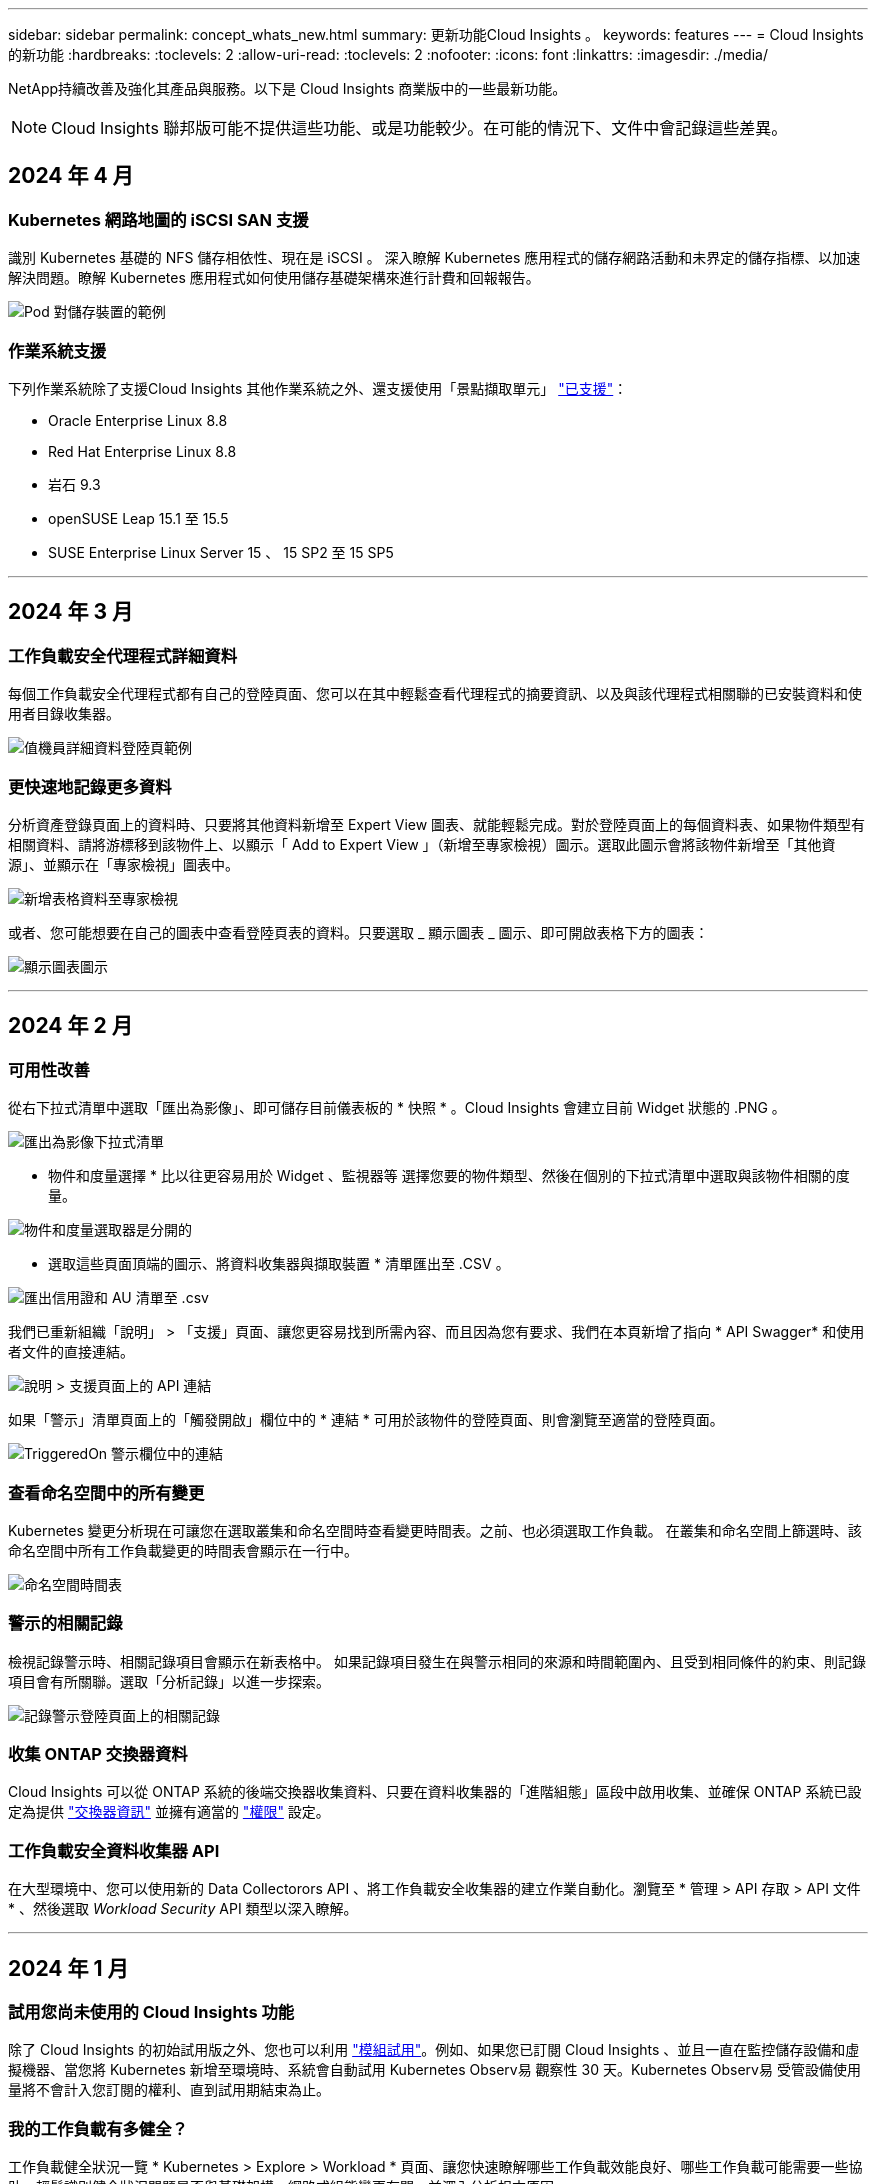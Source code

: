 ---
sidebar: sidebar 
permalink: concept_whats_new.html 
summary: 更新功能Cloud Insights 。 
keywords: features 
---
= Cloud Insights 的新功能
:hardbreaks:
:toclevels: 2
:allow-uri-read: 
:toclevels: 2
:nofooter: 
:icons: font
:linkattrs: 
:imagesdir: ./media/


NetApp持續改善及強化其產品與服務。以下是 Cloud Insights 商業版中的一些最新功能。


NOTE: Cloud Insights 聯邦版可能不提供這些功能、或是功能較少。在可能的情況下、文件中會記錄這些差異。



== 2024 年 4 月



=== Kubernetes 網路地圖的 iSCSI SAN 支援

識別 Kubernetes 基礎的 NFS 儲存相依性、現在是 iSCSI 。
深入瞭解 Kubernetes 應用程式的儲存網路活動和未界定的儲存指標、以加速解決問題。瞭解 Kubernetes 應用程式如何使用儲存基礎架構來進行計費和回報報告。

image:pod-to-storage.png["Pod 對儲存裝置的範例"]



=== 作業系統支援

下列作業系統除了支援Cloud Insights 其他作業系統之外、還支援使用「景點擷取單元」 link:https://docs.netapp.com/us-en/cloudinsights/concept_acquisition_unit_requirements.html["已支援"]：

* Oracle Enterprise Linux 8.8
* Red Hat Enterprise Linux 8.8
* 岩石 9.3
* openSUSE Leap 15.1 至 15.5
* SUSE Enterprise Linux Server 15 、 15 SP2 至 15 SP5


'''


== 2024 年 3 月



=== 工作負載安全代理程式詳細資料

每個工作負載安全代理程式都有自己的登陸頁面、您可以在其中輕鬆查看代理程式的摘要資訊、以及與該代理程式相關聯的已安裝資料和使用者目錄收集器。

image:Agent_Detail_Page.png["值機員詳細資料登陸頁範例"]



=== 更快速地記錄更多資料

分析資產登錄頁面上的資料時、只要將其他資料新增至 Expert View 圖表、就能輕鬆完成。對於登陸頁面上的每個資料表、如果物件類型有相關資料、請將游標移到該物件上、以顯示「 Add to Expert View 」（新增至專家檢視）圖示。選取此圖示會將該物件新增至「其他資源」、並顯示在「專家檢視」圖表中。

image:AddToChartIcon.png["新增表格資料至專家檢視"]

或者、您可能想要在自己的圖表中查看登陸頁表的資料。只要選取 _ 顯示圖表 _ 圖示、即可開啟表格下方的圖表：

image:LPTableShowChartIcon.png["顯示圖表圖示"]

'''


== 2024 年 2 月



=== 可用性改善

從右下拉式清單中選取「匯出為影像」、即可儲存目前儀表板的 * 快照 * 。Cloud Insights 會建立目前 Widget 狀態的 .PNG 。

image:ExportAsImage.png["匯出為影像下拉式清單"]

* 物件和度量選擇 * 比以往更容易用於 Widget 、監視器等 選擇您要的物件類型、然後在個別的下拉式清單中選取與該物件相關的度量。

image:ObjectAndMetricSelection.png["物件和度量選取器是分開的"]

* 選取這些頁面頂端的圖示、將資料收集器與擷取裝置 * 清單匯出至 .CSV 。

image:ExportDCList.png["匯出信用證和 AU 清單至 .csv"]

我們已重新組織「說明」 > 「支援」頁面、讓您更容易找到所需內容、而且因為您有要求、我們在本頁新增了指向 * API Swagger* 和使用者文件的直接連結。

image:Support_APIAccess.png["說明 > 支援頁面上的 API 連結"]

如果「警示」清單頁面上的「觸發開啟」欄位中的 * 連結 * 可用於該物件的登陸頁面、則會瀏覽至適當的登陸頁面。

image:TriggeredOnLink.png["TriggeredOn 警示欄位中的連結"]



=== 查看命名空間中的所有變更

Kubernetes 變更分析現在可讓您在選取叢集和命名空間時查看變更時間表。之前、也必須選取工作負載。  在叢集和命名空間上篩選時、該命名空間中所有工作負載變更的時間表會顯示在一行中。

image:NamespaceTimeline.png["命名空間時間表"]



=== 警示的相關記錄

檢視記錄警示時、相關記錄項目會顯示在新表格中。  如果記錄項目發生在與警示相同的來源和時間範圍內、且受到相同條件的約束、則記錄項目會有所關聯。選取「分析記錄」以進一步探索。

image:RelatedLogsTable.png["記錄警示登陸頁面上的相關記錄"]



=== 收集 ONTAP 交換器資料

Cloud Insights 可以從 ONTAP 系統的後端交換器收集資料、只要在資料收集器的「進階組態」區段中啟用收集、並確保 ONTAP 系統已設定為提供 link:https://docs.netapp.com/us-en/ontap-cli-98/system-switch-ethernet-create.html["交換器資訊"] 並擁有適當的 link:task_dc_na_cdot.html#a-note-about-permissions["權限"] 設定。



=== 工作負載安全資料收集器 API

在大型環境中、您可以使用新的 Data Collectorors API 、將工作負載安全收集器的建立作業自動化。瀏覽至 * 管理 > API 存取 > API 文件 * 、然後選取 _Workload Security_ API 類型以深入瞭解。

'''


== 2024 年 1 月



=== 試用您尚未使用的 Cloud Insights 功能

除了 Cloud Insights 的初始試用版之外、您也可以利用 link:concept_subscribing_to_cloud_insights.html#module-trials["模組試用"]。例如、如果您已訂閱 Cloud Insights 、並且一直在監控儲存設備和虛擬機器、當您將 Kubernetes 新增至環境時、系統會自動試用 Kubernetes Observ易 觀察性 30 天。Kubernetes Observ易 受管設備使用量將不會計入您訂閱的權利、直到試用期結束為止。



=== 我的工作負載有多健全？

工作負載健全狀況一覽 * Kubernetes > Explore > Workload * 頁面、讓您快速瞭解哪些工作負載效能良好、哪些工作負載可能需要一些協助。輕鬆識別健全狀況問題是否與基礎架構、網路或組態變更有關、並深入分析根本原因。

image:WorkloadHealth.png["工作負載健全狀況概覽"]



=== 資料收集器更新



==== 資料網域識別

Data Domain 收集器已經過改良、可更好地識別 HA 系統、以確保容錯移轉事件之間的耐用性。此變更將導致重新識別 HA 系統中的 Data Domain 應用裝置 * 一次 * 、進而移除這些資產上的任何註釋（因為這些陣列將重新識別）。您需要重新附加附註至 Data Domain 物件。



=== 增強的勒索軟體偵測 ML 演算法

工作負載安全性包括新的第二代勒索軟體偵測 ML 演算法、可更快更準確地偵測最複雜的攻擊。

行為的「季節性」：週末行為可能會遵循不同的模式、從平日或從下午開始的早晨行為。工作負載安全演算法會將這種季節性因素納入考量。

'''


== 2023 年 12 月



=== 變更分析概覽

Kubernetes link:kubernetes_change_analytics.html["變更分析"] 提供您 Kubernetes 環境最近變更的全方位檢視。警示和部署狀態盡在您的掌握之中。利用 Change Analytics 、您可以追蹤每個部署和組態變更、並將其與 K8s 服務、基礎架構和叢集的健全狀況和效能建立關聯。

image:ChangeAnalytitcs_Main_Screen.png["變更分析儀表板"]



=== Kubernetes 工作負載效能儀表板

完整的 Kubernetes 工作負載效能儀表板可讓您一眼掌握工作負載效能。快速檢視 Volume 、輸送量、延遲和重新傳輸趨勢的圖表、以及環境中每個命名空間的工作負載流量表。篩選器可讓您輕鬆專注於感興趣的領域。

image:K8s_Workload_performance.png["Workload Performance 功能表、寬度 =400"]

image:K8s_Workload_performance_dashboard.png["工作負載效能儀表板"]



=== 在單一畫面上查詢詳細資料

在查詢中、選取列會開啟側邊面板、顯示所選列的屬性、附註和度量詳細資料、提供實用資訊、而不需要深入物件的登陸頁面。列或側邊面板中的連結可讓您輕鬆瀏覽。

image:MetricQuerySlideoutPanel.png["用於度量查詢的投影片面板"]



=== 資料收集器更新：

* * Brocade FOS REST * ：此收集器已移出「預覽」、現在已普遍推出。注意事項：
+
** FOS 推出其 REST API 搭配 FOS 8.2 。但有些功能（例如路由）只接收 9.0 版的 REST API 功能。
** 如果您的架構包含高於 8.2 的混合式 FOS 資產、以及某些 < 8.2 、則 Cloud Insights FOS REST 收集器將無法探索這些較舊的資產。您可以編輯 FOS REST 收集器、並建立以逗號分隔的清單、列出這些裝置的 IPv4 位址、以便從該收集器中排除。


* * SELinux* ： Cloud Insights 包含 Linux 擷取單元初始安裝的增強功能、可確保啟用 SELinux 強制功能的 Linux 環境中運作更為穩健。這些增強功能只會影響 _new_ AU 部署；如果您有任何與 AU 升級相關的 SELinux 問題、請聯絡 NetApp 支援部門以修正您的 SELinux 組態。


'''


== 2023 年 11 月



=== 工作負載安全性：暫停 / 恢復收集器

在工作負載安全性中、如果收集器處於 _Running 狀態、您可以暫停資料收集器。開啟收集器的「三點」功能表、然後選取暫停。當收集器暫停時、不會從 ONTAP 收集任何資料、也不會將資料從收集器傳送至 ONTAP 。選取恢復以開始重新收集。



=== 儲存節點支援資訊

在儲存節點登陸頁面上、 _ 使用者資料 _ 區段提供您的支援服務、目前狀態、支援狀態和保固結束日期的概覽資訊。請注意、 Cloud Insights 目前僅會自動發佈 NetApp 裝置的此資訊。另請注意、這些支援欄位是附註、因此可用於查詢和儀表板。

image:StorageNodeSupportData.png["儲存節點支援資訊"]



=== 將 VMware 標記對應至 Cloud Insights 註釋

。 link:task_dc_vmware.html#mapping-vmware-tags-to-cloud-insights-annotations["VMware"] 資料收集器可讓您使用在 VMware 上設定的相同名稱標籤填入 Cloud Insights 文字註解。



=== 適用於 FOS 9.1.1 c 及更高版本韌體的 Brocade CLI 收集器可靠性增強功能

在某些執行 9.1.1c 韌體的 Brocade Fibre Channel 交換器上、某些 CLI 命令的輸出可能會以「 motd 」登入橫幅文字作為前置字元、或是使用者變更預設密碼的警告。Brocade CLI 收集器已經過強化、可忽略這兩種無關文字類型。

在此增強之前、只有沒有虛擬架構的 FOS 9.1.1 交換器可能會在此收集器類型中被發現。

'''


== 2023 年 10 月



=== 增強工作負載安全性

工作負載安全性已透過下列方式獲得改善：

* * 拒絕存取 * ：工作負載安全性與 ONTAP 整合以接收 link:concept_ws_integration_with_ontap_access_denied.html["「存取遭拒」事件"] 並提供額外的分析和自動回應層。
* * 允許的檔案類型 * ：如果偵測到已知副檔名的勒索軟體攻擊、則可以將該副檔名新增至 link:ws_allowed_file_types.html["允許的檔案類型"] 避免不必要警示的清單。




=== 模組試用

除了 Cloud Insights 的初始試用版之外、您也可以利用 link:concept_subscribing_to_cloud_insights.html#module-trials["模組試用"]。例如、如果您已訂閱基礎架構可服務性、但正在將 Kubernetes 新增至您的環境、則您將自動參加 Kubernetes Observ易 服務性的 30 天試用。在試用期結束時、您只需支付 Kubernetes Observ易 受管理單元的使用費用。



=== 限制對指定網域的存取

管理員和帳戶擁有者現在有能力 link:concept_user_roles.html#restricting-access-by-domain["限制 Cloud Insights 存取"] 以電子郵件傳送他們指定的網域。移至 * 管理 > 使用者管理 * 、然後選取 _ 限制網域 _ 按鈕。

image:Restrict_Domains_Modal.png["限制網域模式"]



=== 資料收集器更新

下列資料收集器 / 擷取單元變更已就緒：

* * Isilon / PowerScale REST * ： _emc_isilon.node_pool.*_ 名稱下的 Cloud Insights 增強分析功能已新增各種新屬性和指標。這些計數器和屬性可讓使用者建置儀表板和監控器、以利使用 _node_pool_ 容量；使用以不同硬體節點模型建置的 Isilon 叢集的使用者將擁有多個節點集區、瞭解節點集區層級的 HDD/SSD/total 容量使用量對於監控和規劃都很有用。
* * Rubrik* 「服務帳戶」驗證支援： Cloud Insights 的 Rubrik 收集器現在支援傳統的 HTTP 基本驗證（使用者名稱和密碼）、以及 Rubrik 的服務帳戶方法（需要使用者名稱 + 秘密 + 組織 ID ）。


'''


== 2023 年 9 月



=== 輕鬆在記錄檔中找到您想要的內容

記錄查詢（ * 可伺服性 > 記錄查詢 > + 新記錄查詢 * ）包含數個項目 link:concept_log_explorer.html#advanced-filtering["增強功能"] 讓記錄探索變得更簡單、資訊更豐富。



==== 包括 / 排除

篩選值時、您可以輕鬆選擇是否要 * 包含 * 或 * 排除 * 符合篩選條件的結果。選取「排除」會建立「非 <value> 」篩選器。您可以在單一篩選器中合併「包含」和「排除」值。

image:Log_Query_Exclude_Filter.png["篩選器顯示「排除」選項按鈕"]



==== 進階查詢

* 進階查詢 * 可讓您建立「自由格式」篩選器、使用 AND 、 not 、 OR 、通配符等來合併或排除值

image:Log_Advanced_Query_Example.png["記錄查詢範例說明及、非及或功能"]

「篩選條件」和「進階查詢」會「和」一起組成單一查詢。結果會顯示在結果清單和圖表中。



==== 在圖表中分組

當您選取 * 群組依據 * 的記錄屬性時、清單和圖表會顯示目前篩選的結果。在圖表中、分成不同色彩的欄。將游標移到圖表中的某一欄上、會顯示特定項目的詳細資料、類似於展開圖表圖例時所顯示的整體資訊。  在圖例中、您也可以選擇為特定群組設定「包括」或「排除」篩選。

image:Log_Query_Group_By_Chart.png["以圖表中堆疊欄的範例來記錄查詢群組"]



=== 「浮動」記錄詳細資料面板

使用記錄查詢探索記錄時、在清單中選取項目會開啟該項目的詳細面板。您現在可以選擇顯示滑出面板「浮動」（即顯示在螢幕的其餘部分）或「頁面」（即顯示為頁面內的自己框架）。若要在這些檢視之間切換、請選取面板右上角的「頁面 / 浮動」按鈕。

image:Log_Query_Floating_Detail_Panel.png["「頁面內」滑出面板、並反白顯示按鈕"]



=== 收合功能表

您可以選取功能表下方的「最小化」按鈕、以收合左側的 Cloud Insights 導覽功能表。將功能表最小化時、請將游標移至圖示上方、查看其開啟的區段；選取圖示會開啟功能表、並直接前往該區段。

image:CI_Menu_Minimize_Button.png["將功能表最小化"]



=== Data Collector 改良功能

Cloud Insights 讓顯示和尋找資料收集器資訊變得更容易：

* * 資料收集器清單 * 的處理效率更高、這表示顯示和瀏覽這些清單所需的時間將大幅縮短。如果您的環境很大、而且有許多資料收集器、則在列出資料收集器時、您會看到顯著的改善。


* * 資料收集器支援對照表 * 已從 .PDF 檔案移至 .html 型頁面、瀏覽速度更快、維護更輕鬆。請在此查看新的對照表： https://docs.netapp.com/us-en/cloudinsights/reference_data_collector_support_matrix.html[]


'''


== 2023 年 8 月



=== 收集 Isilon / PowerScale 記錄和進階分析資料

Isilon REST 和 PowerScale REST 收集器具有下列改良功能：

* Isilon 記錄事件可用於查詢和警示
* Isilon 進階分析屬性可用於查詢、儀表板和警示：
+
** emc_isilon 叢集
** emc_isilon.node
** emc_isilon.node_disk
** emc_isilon.net_iface




依預設、 Isilon REST 和 / 或 PowerScale REST 收集器的使用者會啟用這些功能。NetApp 強烈鼓勵 Isilon CLI 型收集器的使用者移轉至新的 REST API 型收集器、以接收上述增強功能。



=== 改善工作負載對應

工作負載對應更易使用且較不吵雜；如果所有類似的外部服務與相同的工作負載通訊、則會將這些服務群組在一個節點中、以降低圖表的複雜度、並讓您更容易瞭解服務如何互連。

選擇群組節點將會顯示詳細的表格、其中列出與該節點相關的每項外部服務的網路流量計量。



=== Kubernetes 託管單元使用量調整

如果 Kubernetes 叢集環境中的運算資源同時由 NetApp Kubernetes 監控操作員和基礎基礎架構資料收集器（例如 VMware ）計算、則會調整這些資源的使用量、以確保管理單元的最有效率計算。您可以在「管理」 > 「訂閱」頁面的「摘要」和「使用」標籤中、檢視 Kubernetes MU 調整。

摘要索引標籤：
image:MU_Adjustments_K8s.png["k8s MU 調整顯示在預估計算機上"]

使用標籤：
image:MU_Adjustments_K8s_Usage_Tab.png["k8s MU 調整顯示在使用標籤上"]



=== 收集器 / 擷取變更：

下列資料收集器 / 擷取單元變更已就緒：

* 採購單位現在支援 RHEL 8.7 。




=== 改良功能表

我們已更新左側導覽功能表、以更好地支援客戶的工作流程。新的頂層項目（例如 _Kubernetes_ ）可加速存取客戶需求、而整合式管理員主控台則可支援租戶擁有者角色。

以下是一些變更的其他範例：

* 頂層的 _Observity_ 功能表會顯示資料探索、警示和記錄查詢
* 「 API 存取」功能可用於「可服務性」和「工作負載安全性」、位於單一功能表下
* 同樣地、「可觀察性」和「工作負載安全性」的「通知」功能、現在也在單一功能表下


image:NewLeftNavMenu.png["已更新左側導覽功能表"]

以下是您可以在每個功能表下找到的功能的簡短清單：

可觀察性：

* 探索（儀表板、指標查詢、基礎架構洞見）
* 警示（監控和警示）
* 收集器（資料收集器和擷取單元）
* 記錄查詢
* 豐富（附註和附註規則、應用程式、裝置解析度）
* 報告


Kubernetes：

* 叢集探索與網路地圖


工作負載安全性：

* 警示
* 鑑識
* 收集器
* 原則


ONTAP 基礎概論：

* 資料保護
* 安全性
* 警示
* 基礎架構
* 網路
* 工作負載
* VMware


管理員：

* API存取
* 稽核
* 通知
* 訂閱資訊
* 使用者管理




== 2023 年 7 月



=== 顯示最近的變更

資料收集器登陸頁面現在包含最近變更的清單。只要按一下任何資料收集器登陸頁面底部的「最近變更」按鈕、即可顯示最近的資料收集器變更。

image:Recent_Changes_Example.png["最近的變更範例"]



=== 改善營運商狀況

以下是對的改進 link:telegraf_agent_k8s_config_options.html["Kubernetes營運者"] 部署：

* 略過泊塢視窗度量集合的選項
* 能夠新增及自訂對 Telegraf 示範和複製的容忍度




=== 洞見：回收 Cold Storage

。 link:insights_reclaim_ontap_cold_storage.html["回收 ONTAP Cold Storage Insight"] 現在支援 FlexGroups 、現在可供所有客戶使用。



=== 營運者影像簽名

對於使用私有儲存庫做為 NetApp Kubernetes 監控操作員的客戶、您現在可以在操作員安裝期間複製影像簽名公開金鑰、讓您確認下載軟體的真實性。在選擇性步驟中選取 _ 複製影像簽名公開金鑰 _ 按鈕、將操作者影像上傳至您的私有儲存庫 _ 。

image:Operator_Public_Image_Key.png["下載公開金鑰"]



=== 查詢的集合、設定格式化的條件等

集合體、單位選擇、條件格式化和欄重新命名是儀表板表格 Widget 最實用的功能、現在這些功能也適用於 link:task_create_query.html["查詢"]。

image:Query_Page_Aggregation_etc.png["查詢頁面結果會顯示 Aggregation 、 Conditional Formatting 、 Unit Display 和欄重新命名"]

這些功能現在可用於整合類型的資料（ Kubernetes 、 ONTAP 進階度量等）、基礎架構物件（儲存、 Volume 、交換器等）即將推出。



=== 用於稽核的 API

您現在可以使用 API 來查詢或匯出稽核事件。前往「管理」 > 「 API 存取」、然後選取「 _API 文件 _ 」連結以取得資訊。

image:Audit_API_Swagger.png["API Swagger for Audit 、 width=400"]



=== Data Collector ： Trident 經濟型

Cloud Insights 現在支援 Trident 經濟驅動程式、實現以下效益：

* 深入瞭解 pod 對 ONTAP Qtree 對應和效能指標。
* 提供從 Kubernetes Pod 到後端儲存設備的無縫疑難排解和簡易導覽
* 主動偵測顯示器的後端效能問題


'''


== 2023 年 6 月



=== 查看您的使用情況

自 2023 年 6 月起、 Cloud Insights 根據功能集提供受管理單元使用量的明細。現在您可以快速檢視及監控基礎架構的管理單元（ MU ）使用量、以及 Kubernetes 的 MU 使用量。

image:Metering_Usage.png["計量使用率故障"]



=== Kubernetes 網路監控與地圖可供所有人使用

。 link:concept_kubernetes_network_monitoring_and_map.html["_Kubernetes 網路效能與地圖 _"] 藉由對應 Kubernetes 工作負載之間的相依性、簡化疑難排解程序、提供 Kubernetes 網路效能延遲和異常狀況的即時可見度、以便在效能問題影響使用者之前先識別這些問題。許多客戶發現這項功能在 Preview 期間非常實用、現在每個人都能盡情享受。



=== 收集器 / 擷取變更：

下列資料收集器 / 擷取單元變更已就緒：

* 資料網域與 Coassity MU 的計量單位為 40 TiB ： 1 MU 。
* 採購單位現在支援 RHEL 和 Rocky 9.0 和 9.1 。




=== 全新 ONTAP Essentials 儀表板

下列 ONTAP Essentials 儀表板已在 Preview 環境中推出、現在可供所有人使用：

* 安全性儀表板
* 資料保護儀表板（包括本機與遠端保護概述）




=== 其他系統監視器

Cloud Insights 隨附下列系統監視器：

* 儲存 VM FCP 服務無法使用
* 儲存 VM iSCSI 服務無法使用


'''


== 2023 年 5 月



=== 改善 Kubernetes 監控操作員安裝

的安裝與組態 link:task_config_telegraf_agent_k8s.html["NetApp Kubernetes監控操作員"] 下列改善功能比以往更容易：

* 環境 link:telegraf_agent_k8s_config_options.html["組態設定"] 保存在單一、自行記錄的組態檔案中。
* 將 Kubernetes Monitoring Operator 影像上傳至私有儲存庫的逐步指示。
* 只需一個命令即可輕鬆升級 Kubernetes Monitoring 、同時保留自訂組態。
* 更安全： API 金鑰可安全地管理機密。
* 輕鬆整合並部署您的 CI/CD 自動化工具。




=== 儲存虛擬化

Cloud Insights 可以區分擁有本機儲存或其他儲存陣列虛擬化的儲存陣列。這可讓您將成本與效能與前端完全關聯到基礎架構後端。

image:StorageVirtualization_StorageSummary.png["顯示虛擬與備份儲存資訊的儲存設備登陸頁面"]



=== 新 Webhook 參數

建立時 link:task_create_webhook.html["Webhook"] 通知、您現在可以將這些參數納入網路攔截器定義：

* %%TriggeredOnKeys%%
* %%TriggeredOnValues%%




=== 報告 Kubernetes 資料

藉由 Cloud Insights 收集的 Kubernetes 資料（包括持續容量（ PV ）、 PVC 、工作負載、叢集和命名空間）現在可用於報告、提供計費、趨勢分析、預測、 TTF 計算、 以及其他有關 Kubernetes 指標的業務報告。



=== 為新客戶啟用預設的 ONTAP 系統監控

在新的 Cloud Insights 環境中、許多 ONTAP 系統監視器預設為啟用（即 _ 恢復 _ ）。以前、大部分的顯示器預設為 _ 已暫停 _ 狀態。由於企業需求因公司而異、因此我們建議您隨時查看 link:task_system_monitors.html["系統監視器"] 在您的環境中、並根據您的警示需求暫停或恢復每個警示。

'''


== 2023 年 4 月



=== Kubernetes 效能監控與地圖

。 link:concept_kubernetes_network_monitoring_and_map.html["_Kubernetes 網路效能與地圖 _"] 功能可對應 Kubernetes 工作負載之間的相依性、簡化疑難排解。它可即時查看 Kubernetes 網路效能延遲和異常狀況、在效能問題影響使用者之前先找出問題。此功能可分析及稽核 Kubernetes 流量、協助組織降低整體成本。

主要功能：•工作負載對應表呈現 Kubernetes 工作負載相依性和流程、並強調網路和效能問題。•監控 Kubernetes Pod 、工作負載和節點之間的網路流量、找出流量和延遲問題的來源。•分析入口、出口、跨區域和跨區域網路流量、藉此降低整體成本。

顯示「投影片」詳細資料的工作負載地圖：

image:Workload Map Example_withSlideout.png["工作負載對應範例顯示「 Slideout 」面板的詳細資料"]

Kubernetes 效能監控與地圖以 A 的形式提供 link:concept_preview_features.html["預覽"] 功能。



=== ONTAP Essentials 安全儀表板

。 link:concept_ontap_essentials.html#security["安全性儀表板"] 讓您即時檢視目前的安全情況、並顯示硬體和軟體磁碟區加密、反勒索軟體狀態和叢集驗證方法的圖表。安全性儀表板的形式為 link:concept_preview_features.html["預覽"] 功能。

image:OE_SecurityDashboard.png["ONTAP Essentials 安全儀表板"]



=== 回收 ONTAP Cold Storage

回收 ONTAP Cold Storage_ Insight 可提供冷容量、潛在成本 / 電力節約的相關資料、以及 ONTAP 系統上 Volume 的建議行動項目。

image:Cold_Data_Example_1.png["Cold Data Insight 範例建議"]

有了這個 Insight 、您可以回答下列問題：

* 儲存叢集上有多少冷資料位於（ a ）高成本 SSD 磁碟、（ b ） HDD 磁碟和（ c ）虛擬磁碟上？
* 在未最佳化的儲存設備方面、哪些工作負載是最大的貢獻者？
* 在指定工作負載上、資料處於冷狀態的持續時間（以天為單位）為何？


回收 ONTAP Cold Storage_ 被視為 A link:concept_preview_features.html["_預覽_"] 功能、因此可能有所變更。



=== 訂閱通知也會控制橫幅訊息

現在、設定訂閱通知（管理 > 通知）的收件者也會控制誰會看到與訂閱相關的產品內橫幅通知。

image:Subscription_Expiring_Banner.png["2 天內到期的訂閱橫幅範例"]



=== 報告有全新的外觀

您會注意到 Cloud Insights 報告畫面有新的外觀、有些功能表導覽已經變更。這些畫面和導覽變更已在目前的狀態下更新 link:reporting_overview.html["報告文件"]。

image:Reporting_Menu.png["全新報告功能表外觀"]



=== 依預設會暫停監視器

對於新的 Cloud Insights 環境、請注意 link:task_system_monitors.html["系統定義的監視器"] 依預設、請勿傳送警示通知。您需要為任何想要提醒您的監視器啟用通知、方法是為監視器新增一或多種傳送方法。對於現有的 Cloud Insights 環境、目前處於「 _Paused 」（暫停）狀態的任何系統定義監視器、其預設的 _global_ 通知收件者清單都已移除。使用者定義的通知會保持不變、目前作用中系統定義的監視器也會保持通知設定。



=== 尋找 API 量測標籤？

API 量測已從「訂閱」頁面移至「 * 管理 > API 存取 * 」頁面。

'''


== 2023年3月



=== Cloud Connection for ONTAP R得9.9以上版本已過時

Cloud Connection ONTAP for Re9.9+資料收集器已過時。從2023年4月4日起、您環境中的Cloud Connection資料收集器將不再收集資料、而會在輪詢時顯示錯誤。Cloud Connection資料收集器將在Cloud Insights 後續更新中從功能性的功能中一併移除。

在2023年4月4日之前、您必須為ONTAP Cloud Connection目前收集的ONTAP 所有其他系統、設定新的NetApp支援資料管理軟體資料收集器。 link:https://kb.netapp.com/Advice_and_Troubleshooting/Cloud_Services/Cloud_Insights/How_to_transition_from_NetApp_Cloud_Connection_to_AU_based_data_collector["深入瞭解"]。

'''


== 2023年1月



=== 新的記錄監控器

我們新增了將近二十個 link:task_system_monitors.html["額外的系統監視器"] 以警示中斷的互連連結、活動訊號問題等。此外、我們也新增三個資料保護記錄監控器、以警示SnapMirror自動重新同步、MetroCluster 鏡射和FabricPool 鏡射鏡射重新同步變更。

請注意、這些監視器中有部分預設為啟用_；如果您不想對它們發出警示、則必須暫停_。另外請注意、這些監視器並未設定為傳送通知；如果您想要透過電子郵件或網路勾點傳送警示、則必須在這些監視器上設定通知收件者。



=== 所有儀表板表格小工具的.CSV匯出

確保資料存取是不可或缺的要素、因此我們已匯出.CSV image:csv_export_icon["CSV匯出圖示"] 無論您查詢的資料類型（資產或整合）為何、均可用於所有的度量查詢、儀表板表格小工具和物件登陸頁面。

欄選取、重新命名欄及單位轉換等資料自訂功能現在也包含在新的匯出功能中。

'''


== 2022年12月



=== 探索勒索軟體保護功能及Cloud Insights 其他安全功能、並在VMware試用版中提供

從今天起、註冊全新的Cloud Insights VMware試用版、即可探索勒索軟體偵測和自動化使用者封鎖回應原則等安全功能。如果您尚未註冊試用版、請立即試用！



=== Kubernetes工作負載有自己的登陸頁面

工作負載是Kubernetes環境的重要一環、Cloud Insights 因此現在提供這些工作負載的登陸頁面。您可以在此檢視、探索及疑難排解影響Kubernetes工作負載的問題。

image:Kubernetes_Workload_LP.png["Kubernetes工作負載登陸頁面範例"]



=== 檢查您的校驗和

您要求我們在安裝 Windows 和 Linux 的代理程式時、提供檢查值、我們認為這是個好主意。以下是：

image:Agent_Checksum_Instructions.png["安裝期間顯示的代理程式Checksum值"]



=== 記錄警示功能改善



==== 分組依據

建立或編輯記錄監視器時、您現在可以設定「分組依據」屬性、以便發出更專注的警示。在您的監視器定義中、尋找「篩選」設定下方的「分組依據」屬性。

image:Monitor_Group_By_Example.png["依監控定義範例分組"]

此變更可將監控定義的「分組依據」層面正規化、使度量監視器和記錄監視器達到功能同位元。此同位元檢查可讓客戶複製/複製*純*系統定義的預設監視器、以供進一步自訂。



==== 複製

您現在可以複製（複製）變更記錄、Kubernetes記錄和資料收集器記錄監視器。這會建立新的自訂記錄監視器、您可以修改其特定定義。

image:Log_Monitor_Duplicate.png["複製記錄監視器"]



=== 11 ONTAP 全新預設的支援SnapMirror的顯示器、可確保營運不中斷

我們新增了將近十幾項新功能 link:task_system_monitors.html#snapmirror-for-business-continuity-smbc-mediator-log-monitors["系統監視器"] 適用於SnapMirror for Business Continuity（SMBC）、可警示SMBC憑證和ONTAP Synchopi的變更。

'''


== 2022年11月



=== 超過40台全新的安全、資料收集和CVO監控器！

我們新增數十部系統定義的新監控器、以警示您有關Cloud Volumes、Security和Data Protection的潛在問題。深入瞭解這些監視器 link:task_system_monitors.html#security-monitors["請按這裡"]。

'''


== 2022年10月



=== 透過整合不含VMware的勒索軟體保護功能、提供更好、更準確的勒索軟體偵測功能ONTAP

利用整合功能與VMware整合、改善勒索軟體偵測功能Cloud Secure ONTAP link:concept_cs_integration_with_ontap_arp.html["自主勒索軟體保護"] （Arp）。

針對潛在的Volume檔案加密活動、接收到一些不實的Arp事件、Cloud Secure ONTAP 以及

* 將磁碟區加密事件與使用者活動建立關聯、以識別造成損害的人員、
* 實作自動回應原則來封鎖攻擊、
* 識別哪些檔案受到影響、有助於更快恢復並進行資料外洩調查。


'''


== 2022年9月



=== 基本版提供監視器

ONTAP link:task_system_monitors.html["預設監視器"] 現在可在Cloud Insights 《簡易版》中使用。其中包括70多台基礎架構監控器和30個工作負載範例。



=== 強大功能與功能儀表板ONTAP StorageGRID

儀表板庫包含ONTAP 全新的儀表板、可用於顯示功能和溫度、StorageGRID 以及四個用於顯示功能的儀表板。如果您的環境正在收集ONTAP 功能強大的指標和/或StorageGRID 功能不整的資料、請選取「*+來源圖庫*」來匯入這些儀表板。



=== 表格中的臨界值可見度一目瞭然

設定格式化的條件可讓您在表格小工具中設定及強調警示層級和臨界層級的臨界值、讓外在資料點和特殊資料點立即可見。

image:ConditionalFormattingExample.png["設定格式化的條件範例"]



=== 安全監控器

當系統偵測到FIPS模式已停用時、會發出警示。Cloud Insights ONTAP深入瞭解 link:task_system_monitors.html#security-monitors["系統監視器"]請觀看此空間、瞭解更多安全監視器、即將推出！



=== 隨處聊天

從任何一個畫面、Cloud Insights 選擇新的*「說明」>「即時聊天*」連結、與NetApp支援專家聊天。如需協助、請參閱「？」 畫面右上角的圖示。

image:Help_LiveChat.png["「說明」功能表、並強調顯示「線上客服"]



=== 更多可見洞見

如果您的環境使用的是 link:insights_overview.html["洞見"] 例如「受壓力的共享資源」或「空間不足的資源」、受影響資源的資產登陸頁面現在包含Insight本身的連結、可提供更快速的探索和疑難排解。



=== 新的資料收集器

* Amazon S3（預覽版）
* Brocade FOS 9.1.x
* Dell/EMC PowerStore 3.0.00.0




=== 其他資料收集器更新

現在、所有資料來源都已經過最佳化、可在擷取單元更新及/或修補程式之後恢復效能輪詢。



=== 作業系統支援

下列作業系統除了支援Cloud Insights 其他作業系統之外、還支援使用「景點擷取單元」 link:https://docs.netapp.com/us-en/cloudinsights/concept_acquisition_unit_requirements.html["已支援"]：

* Red Hat Enterprise Linux 8.5、8.6.


'''


== 2022年8月



=== 更新外觀！Cloud Insights

從本月開始、「監控與最佳化」已重新命名為*可服務性*。您可以在這裡找到您最喜愛的功能、例如儀表板、查詢、警示和報告。此外、請在Cloud Secure 全新的* Security *功能表下尋找請注意、只有功能表有所變更；功能功能維持不變。

[role="thumb"]
image:New_CI_Menu_2022.png["全新CI功能表"]

正在尋找*說明*功能表？

現在、請在螢幕右上角提供協助。

image:New_Help_Menu_2022.png["說明功能表位於右上角"]



=== 不確定從何處開始？瞭ONTAP 解此程式集！

link:concept_ontap_essentials.html["*《程式集*》ONTAP"] 是一組儀表板和工作流程、可提供詳細的NetApp ONTAP 資訊庫、工作負載和資料保護檢視、包括儲存容量和效能的數天至全日預測。您甚至可以查看是否有任何控制器以高使用率執行。適用於NetApp的所有監控需求的最佳選擇！ONTAP ONTAP

所有版本均可提供的《程式集：程式集」是專為現有的VMware操作員和管理員所設計、可讓您輕鬆從ActiveIQ Unified Manager移轉至服務型管理工具。ONTAP ONTAP

image:ONTAP_Essentials_Menu_and_screen.png["適用於Essentials的概述儀表板ONTAP"]



=== 儲存資料系列已合併

您提出了要求、現在您已經做好了。儲存基礎2和基礎10資料單元現已合併成一個系列、從位元組、位元組、到元組和TB、讓您更輕鬆地在儀表板上顯示資料。資料傳輸率現在也是他們自己的一個龐大家族。

image:DataFamilyMerged.png["顯示合併base 2和base 10資料系列的捨棄方式"]



=== 我的儲存設備使用多少電力？

使用ONTAP NetApp_ONTAP.storage機櫃、NetApp_ONTAP.system_node和NetApp_ONTAP.cluster（僅用電量）指標、顯示及監控您的不只是儲存櫃和節點的用電量、溫度和風扇速度。

image:ONTAP_Power_Metrics_1.png["儲存用電量指標"]



=== 功能會從預覽中畢業

下列功能已從「預覽」移出、現在可供所有客戶使用：

|===


| *功能* | *說明* 


| Kubernetes命名空間不足 | _Kubernetes Namspaces Outout of space_ Insight可讓您檢視Kubernetes命名空間中可能會耗盡空間的工作負載、並預估每個空間將滿之前的剩餘天數。link:https://docs.netapp.com/us-en/cloudinsights/insights_k8s_namespaces_running_out_of_space.html["瞭解更多資訊"] 


| 共享資源正承受壓力 | 「受壓力影響的共享資源」見解使用AI / ML自動識別資源爭用造成環境效能降級的位置、強調任何受影響的工作負載、並提供建議的補救行動、讓您更快解決效能問題。link:https://docs.netapp.com/us-en/cloudinsights/insights_shared_resources_under_stress.html["瞭解更多資訊"] 


| –封鎖攻擊時的使用者存取Cloud Secure | 偵測到攻擊時、能夠封鎖使用者存取、為您的業務關鍵資料提供更好的保護。您可以使用自動回應原則、或從警示或使用者詳細資料頁面手動封鎖存取。link:https://docs.netapp.com/us-en/cloudinsights/cs_automated_response_policies.html["瞭解更多資訊"] 
|===


=== 我的資料收集健全狀況如何？

提供兩個新的擷取單元活動訊號監視器、以及兩個監視器、可在資料收集器故障時向您發出警示。Cloud Insights這些功能可用於在資料收集問題上快速警示您。

下列監視器現在可在_Data Collection_監控群組中使用：

* 擷取單元的「關鍵訊號」
* 擷取單位訊號警告
* 收集器失敗
* 收集器警告


請注意、這些監視器預設為「暫停」狀態。啟動它們以收到有關資料收集問題的警示。



=== 自動續訂API Token

API存取權杖現在可設定為自動續約。啟用此功能後、系統會自動針對即將到期的權杖產生新的/重新整理的API存取權杖。使用過期權杖的支援代理程式會自動更新、以使用對應的新增/重新整理的API存取權杖、讓他們能繼續順暢運作。Cloud Insights只要在建立權杖時勾選「自動更新權杖」方塊即可。此功能目前支援Cloud Insights 在Kubernetes平台上執行的支援最新NetApp Kubernetes監控操作者的支援。



=== Basic Edition帶給您的效能比以往更高

您的試用即將結束、但您還不確定訂閱是否適合您？Basic Edition總是讓您有機會繼續使用Cloud Insights 目前ONTAP 的VMware資料收集器來搭配使用VMware、但現在您也可以繼續擷取VMware版本、拓撲和IOPS/ThroU/Latency資料。在其儲存系統上享有優質支援的NetApp客戶也有權獲得Cloud Insights 支援。



=== 準備好瞭解更多資訊了嗎？

請參閱「說明」>「支援」頁面的「*學習中心*」區段、以取得NetApp University Cloud Insights 支援課程的連結！



=== 作業系統支援

下列作業系統除了支援Cloud Insights 其他作業系統之外、還支援使用「景點擷取單元」 link:https://docs.netapp.com/us-en/cloudinsights/concept_acquisition_unit_requirements.html["已支援"]：

* Windows 11


'''


== 2022年6月



=== Kubernetes叢集飽和及其他詳細資料

利用改良的叢集詳細資料頁面、提供「配置」詳細資料、以及更清楚的命名空間和工作負載檢視、使探索Kubernetes環境變得比以往更輕鬆。Cloud Insights

image:Kubernetes_Detail_Page_new.png["叢集詳細資料頁面"]

除了節點、Pod、命名空間和工作負載數之外、叢集清單頁面也能快速檢視飽和程度：

image:Kubernetes_List_Page_new.png["叢集清單頁面顯示飽和數值"]



=== 您的Kubernetes叢集有多舊？

您的叢集是從世界開始、還是經歷過漫長的數位生活？_age_已新增為Kubernetes節點收集的時間指標。

image:Kubernetes_Table_Showing_Age.png["Kubernetes節點表格顯示使用期限（以天為單位）"]



=== 容量時間到完整預測

提供儀表板來預測監控的每個內部Volume容量用盡之前的天數。Cloud Insights這些值有助於大幅降低停機風險。

image:Internal Volume - Time to Full dashboard example.png["內部Volume TFF預測儀表板"]

TFF計數器也適用於儲存設備、儲存資源池和Volume。請持續觀察此空間、以取得這些物件的其他儀表板。

請注意、完整時間預測已從_Preview_移出、並將部署給所有客戶。



=== 我的環境有何改變？

您可以在記錄檔案總管中檢視變更記錄項目。ONTAP

image:ChangeLogEntries.png["顯示變更記錄項目範例的影像"]



=== 作業系統支援

下列作業系統除了支援Cloud Insights 其他作業系統之外、還支援使用「景點擷取單元」 link:https://docs.netapp.com/us-en/cloudinsights/concept_acquisition_unit_requirements.html["已支援"]：

* CentOS串流9.
* Windows 2022




=== 更新的Telegraf代理程式

擷取遠距網路整合資料的代理程式已更新至* 1.22.3*版、效能與安全性均有所提升。想要更新的使用者可參閱的適當升級部分 link:task_config_telegraf_agent.html["代理程式安裝"] 文件。先前版本的代理程式將繼續運作、不需要使用者採取任何行動。



=== 預覽功能

經常強調許多令人興奮的全新預覽功能。Cloud Insights如果您有興趣預覽其中一項或多項功能、請聯絡您的 link:https://www.netapp.com/us/forms/sales-inquiry/cloud-insights-sales-inquiries.aspx["NetApp銷售團隊"] 以取得更多資訊。

|===


| *功能* | *說明* 


| Kubernetes命名空間不足 | _Kubernetes Namspaces Outout of space_ Insight可讓您檢視Kubernetes命名空間中可能會耗盡空間的工作負載、並預估每個空間將滿之前的剩餘天數。link:https://docs.netapp.com/us-en/cloudinsights/insights_k8s_namespaces_running_out_of_space.html["瞭解更多資訊"] 


| –封鎖攻擊時的使用者存取Cloud Secure | 偵測到攻擊時、能夠封鎖使用者存取、為您的業務關鍵資料提供更好的保護。您可以使用自動回應原則、或從警示或使用者詳細資料頁面手動封鎖存取。link:https://docs.netapp.com/us-en/cloudinsights/cs_automated_response_policies.html["瞭解更多資訊"] 


| 共享資源正承受壓力 | 「受壓力影響的共享資源」見解使用AI / ML自動識別資源爭用造成環境效能降級的位置、強調任何受影響的工作負載、並提供建議的補救行動、讓您更快解決效能問題。link:https://docs.netapp.com/us-en/cloudinsights/insights_shared_resources_under_stress.html["瞭解更多資訊"] 
|===
'''


== 2022年5月



=== 與NetApp支援人員即時聊天

您現在可以與NetApp支援人員即時聊天！在「說明」>「支援」頁面上、只要按一下「聊天」圖示、或按一下「與我們聯絡」區段中的「_Chat」、即可開始聊天工作階段。Standard和Premium Edition的使用者可在美國週末享有聊天支援。

image:ChatIcon.png["聊天圖示會在笑容上方顯示藍色NetApp「N」"]



=== Kubernetes營運者

我們利用先進的Kubernetes監控和叢集資源管理器、讓您更容易上手。Cloud Insights

。 link:https://docs.netapp.com/us-en/cloudinsights/task_config_telegraf_agent_k8s.html#operator-based-install-or-script-based-install["NetApp Kubernetes監控操作員"] （NKMO）是安裝Kubernetes for Cloud Insights the SesnInsights的首選方法、能以更少的步驟靈活設定監控功能、並增加監控K8s叢集中其他軟體的機會。

按一下上方連結以取得更多資訊和先決條件



=== 使用API管理使用者和邀請函

您現在可以使用Cloud Insights 功能強大的API來管理使用者和邀請函。如需詳細資訊、請參閱 link:https://docs.netapp.com/us-en/cloudinsights/API_Overview.html["API Swagger文件"]。



=== 資料收集警示

請勿因為收集器故障而錯過關鍵指標！

使用新的資料收集器來追蹤您的資料收集器、比以往更容易 link:https://docs.netapp.com/us-en/cloudinsights/task_system_monitors.html#data-collection-monitors["警示"] 用於資料收集器和擷取單元故障。請注意、這些監視器預設為「暫停」。若要啟用、請瀏覽至您的「監視器」頁面、找出並恢復「擷取裝置關機」和「收集器故障」



=== 關於更新的資訊ONTAP

不要讓非預期的儲存變更導致停機！

您現在可以設定Cloud Insights 當在ONTAP 支援系統上偵測到FlexVols、節點和SVM的修改或移除時發出警示。



=== 預覽功能

經常強調許多令人興奮的全新預覽功能。Cloud Insights如果您有興趣預覽其中一項或多項功能、請聯絡您的 link:https://www.netapp.com/us/forms/sales-inquiry/cloud-insights-sales-inquiries.aspx["NetApp銷售團隊"] 以取得更多資訊。

|===


| *功能* | *說明* 


| Kubernetes命名空間不足 | _Kubernetes Namspaces Outout of space_ Insight可讓您檢視Kubernetes命名空間中可能會耗盡空間的工作負載、並預估每個空間將滿之前的剩餘天數。link:https://docs.netapp.com/us-en/cloudinsights/insights_k8s_namespaces_running_out_of_space.html["瞭解更多資訊"] 


| 內部Volume與Volume容量的完整時間預測 | 在監控的每個內部Volume和Volume容量用盡之前、可預測天數。Cloud Insights此值有助於大幅降低停機風險。 


| –封鎖攻擊時的使用者存取Cloud Secure | 偵測到攻擊時、能夠封鎖使用者存取、為您的業務關鍵資料提供更好的保護。您可以使用自動回應原則、或從警示或使用者詳細資料頁面手動封鎖存取。link:https://docs.netapp.com/us-en/cloudinsights/cs_automated_response_policies.html["瞭解更多資訊"] 


| 共享資源正承受壓力 | 「受壓力影響的共享資源」見解使用AI / ML自動識別資源爭用造成環境效能降級的位置、強調任何受影響的工作負載、並提供建議的補救行動、讓您更快解決效能問題。link:https://docs.netapp.com/us-en/cloudinsights/insights_shared_resources_under_stress.html["瞭解更多資訊"] 
|===
'''


== 2022年4月



=== 分享您的意見！

我們希望您的意見能協助塑造Cloud Insights 出這個樣的樣樣。參加NetApp *洞見行動*方案、即可獲得點數與獎品。 link:https://netapp.co1.qualtrics.com/jfe/form/SV_2aVWcE58J7oIDs1["*立即註冊*"]！



=== 更新的儀表板編輯器

我們已徹底整改儀表板建立工具、讓您更輕鬆地以更快的速度視覺化資料。瀏覽Cloud Insights 至「儀表板」頁面以編輯現有的儀表板、從儀表板庫新增儀表板、或是建立自己的新儀表板來查看。

image:DashboardWidgetEditorScreen.png["Widget編輯器改善配置"]

此外、我們也推出新的計數集合方法。在橫條圖、直條圖和圓形圖小工具中群組資料時、您可以快速輕鬆地顯示所選度量的相關物件數目。

image:CountAggregationExample1.png["顯示計數的集合下拉式清單"]

此外、折線圖現在可讓您從三個選項中選取一個 link:concept_dashboard_features.html#line-chart-interpolation["插補"] 方法：

* 無-不進行插補
* 線性-在現有點之間插補資料點
* 層級-使用先前的資料點作為內插資料點




=== 強化對Kubernetes基礎架構的監控功能

利用此功能、您可以在建立或移除Pod、取消保護套和複本、以及建立新的部署時、發出警示、藉此掌握Kubernetes環境中的變更。Cloud InsightsKubernetes會監控預設為_PAUSE__狀態、因此您只能啟用所需的特定狀態。



=== 預覽功能

經常強調許多令人興奮的全新預覽功能。Cloud Insights如果您有興趣預覽其中一項或多項功能、請聯絡您的 link:https://www.netapp.com/us/forms/sales-inquiry/cloud-insights-sales-inquiries.aspx["NetApp銷售團隊"] 以取得更多資訊。

|===


| *功能* | *說明* 


| 內部Volume與Volume容量的完整時間預測 | 在監控的每個內部Volume和Volume容量用盡之前、可預測天數。Cloud Insights此值有助於大幅降低停機風險。 


| –封鎖攻擊時的使用者存取Cloud Secure | 偵測到攻擊時、能夠封鎖使用者存取、為您的業務關鍵資料提供更好的保護。您可以使用自動回應原則、或從警示或使用者詳細資料頁面手動封鎖存取。link:https://docs.netapp.com/us-en/cloudinsights/cs_automated_response_policies.html["瞭解更多資訊"] 


| 共享資源正承受壓力 | 「受壓力影響的共享資源」使用AI/ML來自動識別資源爭用造成環境效能降級的位置、強調任何受其影響的工作負載、並提供建議的補救行動、讓您更快解決效能問題。link:https://docs.netapp.com/us-en/cloudinsights/insights_shared_resources_under_stress.html["瞭解更多資訊"] 
|===


=== 全新Data Collector

* *協同內容SmartFiles*：此REST API型收集器將會取得「協同作業」叢集、探索「檢視」（做為CI內部磁碟區）、各種節點、以及收集效能指標。




=== 其他資料收集器更新

下列資料收集器的效能資料收集與顯示功能已有所改善：

* Brocade CLI
* Dell/EMC VPlex、PowerStore、Isilon / PowerScale、VNX區塊/ Clariion CLI、XtremIO、 Unity/VNXe
* Pure FlashArray


所有NetApp資料收集器、VMware和Cisco均已提供這些效能增強功能、並將在未來幾個月內推出給所有其他資料收集器。

'''


== 2022年3月



=== Cloud Connection for ONTAP 39

。 link:task_dc_na_cloud_connection.html["NetApp Cloud Connection ONTAP for NetApp 9.9以上版本"] 資料收集器無需安裝外部採購單元、因此可簡化疑難排解、維護及初始部署。



=== 適用於NetApp ONTAP 的全新FSX顯示器

全新功能讓您ONTAP 輕鬆監控FSXfor NetApp的整個環境 link:task_system_monitors.html["系統定義的監視器"] 同時適用於基礎架構（指標）和工作負載（記錄）。

image:FSx_System_Monitors_Metrics.png["基礎架構的FSX監控器"]
image:FSx_System_Monitors_Workloads.png["FSX可監控工作負載"]



=== 全新的功能可供所有人使用Cloud Secure

您的環境比以往更安全、Cloud Secure 現在提供下列功能：

|===


| *功能* | *說明* 


| 資料銷毀：檔案刪除攻擊偵測 | 偵測異常的大規模檔案刪除活動、封鎖惡意使用者的惡意檔案存取、並使用自動回應原則自動擷取快照。 


| 警告與警示的個別通知 | 警示和警示通知可傳送給不同的收件者、確保適當的團隊隨時掌握最新資訊 
|===


=== 更新的Telegraf代理程式

擷取遠端作業網路整合資料的代理程式已更新至* 1.21.2*版、效能與安全性均有所提升。想要更新的使用者可參閱的適當升級部分 link:task_config_telegraf_agent.html["代理程式安裝"] 文件。先前版本的代理程式將繼續運作、不需要使用者採取任何行動。



=== 資料收集器更新

* Broadcom Fibre Channel交換器資料收集器已經過最佳化、可減少每次資源清冊輪詢所發出的CLI命令數量。


'''


== 2022年2月



=== 解決Apache log4j弱點Cloud Insights

客戶安全是NetApp的首要任務。包含軟體程式庫的更新、以解決最近的Apache log4j弱點。Cloud Insights

請參閱NetApp產品安全顧問網站上的下列內容：

link:https://security.netapp.com/advisory/ntap-20211210-0007/["-2021至44228"]
link:https://security.netapp.com/advisory/ntap-20211215-0001/["-2021至45046"]
link:https://security.netapp.com/advisory/ntap-20211218-0001/["-2021至45105"]

如需更多關於這些弱點的資訊、以及NetApp的回應、請參閱 link:https://www.netapp.com/newsroom/netapp-apache-log4j-response/["NetApp新聞室"]。



=== Kubernetes命名空間詳細資料頁面

探索Kubernetes環境現在比以往更好、叢集命名空間的詳細資訊頁面更豐富。「命名空間詳細資料」頁面提供命名空間所使用之所有資產的摘要、包括所有後端儲存資源及其容量使用率。

image:Kubernetes_Namespace_Detail_Example_2.png["Kubernetes命名空間詳細資料頁面"]

'''


== 2021年12月



=== 更深入整合ONTAP 以利系統

透過ONTAP NetApp事件管理系統（EMS）的全新整合、簡化對不含故障及其他功能的警示。link:task_system_monitors.html["瀏覽並警示"] 關於支援的低層ONTAP 級資訊、Cloud Insights 可提供資訊並改善疑難排解工作流程、並進一步減少對ONTAP 資訊元素管理工具的依賴。



=== 查詢記錄

對於功能強大的系統、如需查詢功能、請點此回答ONTAP Cloud Insights link:concept_log_explorer.html["記錄檔案總管"]、讓您輕鬆調查和疑難排解EMS記錄項目。

image:LogQueryExplorer.png["記錄查詢"]



=== 資料收集器層級通知。

除了系統定義和自訂建立的警示監控器之外、您也可以針對ONTAP 資料收集器設定警示通知、讓您指定收集器層級警示的接收者、而不受其他監控警示的限制。



=== 更靈活Cloud Secure 地運用各種功能

使用者可根據權限獲得Cloud Secure 功能的存取權限 link:concept_user_roles.html#permission-levels["角色"] 由系統管理員設定：

|===


| 角色 | 存取Cloud Secure 


| 系統管理員 | 可執行所有Cloud Secure 的功能、包括警示、鑑識、資料收集器、自動回應原則和API等Cloud Secure 功能。管理員也可以邀請其他使用者、但只能指派Cloud Secure 功能不二的角色。 


| 使用者 | 可檢視及管理警示、以及檢視鑑識。使用者角色可以變更警示狀態、新增附註、手動擷取快照、以及封鎖使用者存取。 


| 訪客 | 可檢視警示和鑑識。來賓角色無法變更警示狀態、新增附註、手動擷取快照或封鎖使用者存取。 
|===


=== 作業系統支援

CentOS 8.x支援正由* CentOS 8 Stream *支援取代。CentOS 8.x將於2021年12月31日終止使用。



=== 資料收集器更新

我們新增了許多資料收集器名稱、以反映廠商的變更：Cloud Insights

|===


| 廠商/機型 | 先前名稱 


| Dell EMC PowerScale | Isilon 


| HPE Alletra 9000 / Primera | 3PAR 


| HPE Alletra 6000 | 靈活敏捷 
|===
'''


== 2021年11月



=== 調適性儀表板

_新增屬性變數、以及在widgets中使用變數的能力_。

儀表板現在比以往更強大、更靈活。建置具有屬性變數的調適性儀表板、以便快速即時篩選儀表板。使用這些和其他既有的 link:concept_dashboard_features.html#variables["變數"] 您現在可以建立一個高層級儀表板來查看整個環境的度量、並依資源名稱、類型、位置等項目無縫篩選。使用小工具中的數字變數、將原始度量與成本建立關聯、例如儲存即服務的每GB成本。

image:Variables_Drop_Down_Showing_Annotations.png[""]
image:Variables_Attribute_Filtering.png[""]



=== 透過API存取報告資料庫

與第三方報告、ITSM和自動化工具整合的增強功能：Cloud Insights 功能強大 link:API_Overview.html["API"] 可讓使用者Cloud Insights 直接查詢「不間斷報告」資料庫、而不需瀏覽「Cognos報告」環境。



=== VM登陸頁面上的Pod資料表

使用VM和Kubernetes Pod之間的無縫導覽：為了改善疑難排解和效能保留空間管理、相關的Kubernetes Pod表格現在會出現在VM登陸頁面上。

image:Kubernetes_Pod_Table_on_VM_Page.png["VM登陸頁面上的Kubernetes Pod表格"]



=== 資料收集器更新

* ECS現在會報告儲存設備和節點的韌體
* Isilon改善了提示偵測功能
* 更快收集效能資料Azure NetApp Files
* 支援單一登入（SSO）StorageGRID
* Brocade CLI正確報告X&-4的模型




=== 支援其他作業系統

除了已支援的作業系統之外、支援下列作業系統：Cloud Insights

* CentOS（64位元）8.4
* Oracle Enterprise Linux（64位元）8.4
* Red Hat Enterprise Linux（64位元）8.4


'''


== 2021年10月



=== K8S檔案總管頁面上的篩選器

link:kubernetes_landing_page.html["Kubernetes Explorer"] 頁面篩選器可讓您集中控制Kubernetes叢集、節點和pod探索所顯示的資料。

image:Filter_Kubernetes_Explorer.png["Kubernetes Explorer篩選範例"]



=== K8s報告資料

Kubernetes資料現在可用於報告、讓您建立計費或其他報告。若要將Kubernetes計費資料傳送至報告、您必須與Kubernetes Cloud Insights 叢集及其後端儲存設備建立有效連線、而且必須從該叢集接收資料。如果沒有從後端儲存設備接收到資料、Cloud Insights 則無法將Kubernetes物件資料傳送至「報告」。

image:Kubernetes_ETL_Example.png["Kubernetes資料會顯示在計費報告中"]



=== 暗色主題已經到來

很多人想要一個黑暗的主題、Cloud Insights 而這個問題已經得到解答。若要切換淡色和暗色主題、請按一下使用者名稱旁的下拉式清單。image:DarkModeSwitch.png["「使用者」下拉式清單中提供「切換至暗色主題」"]
image:DarkModeDashboard.png["以暗色佈景主題顯示的典型儀表板影像"]



=== 資料收集器支援

我們在「支援資料收集器」方面做了一些改善Cloud Insights 。以下是一些重點摘要：

* Amazon FSX for ONTAP Sf2的新收藏品


'''


== 2021年9月



=== 效能原則現已成為監控者

監控和警示已在Cloud Insights 整個過程中支援效能政策和違規行爲。 link:task_create_monitor.html["使用監視器警示"] 提供更大的靈活度、並深入瞭解環境中的潛在問題或趨勢。



=== 監控器中的自動完成建議、萬用字元和運算式

建立警示監控器時、輸入篩選器現在是預測性的、可讓您輕鬆搜尋及尋找監控器的度量或屬性。此外、您也可以根據輸入的文字來建立萬用字元篩選器。

image:Type-Ahead_Monitor_1.png["監控器中的預先輸入篩選器"]



=== 更新的Telegraf代理程式

擷取遠距網路整合資料的代理程式已更新至* 1.19.3*版、效能與安全性均有所改善。想要更新的使用者可參閱的適當升級部分 link:task_config_telegraf_agent.html["代理程式安裝"] 文件。先前版本的代理程式將繼續運作、不需要使用者採取任何行動。



=== 資料收集器支援

我們在「支援資料收集器」方面做了一些改善Cloud Insights 。以下是一些重點摘要：

* Microsoft Hyper-V收集器現在使用PowerShell而非WMI
* Azure VM和VHD收集器現在因為平行呼叫而速度加快10倍
* HPE Nimble現在支援聯盟和iSCSI組態


由於我們一直在改善資料收集、以下是近期的一些注意事項變更：

* EMC Powerstore的新收集器
* Hitachi Ops Center的新收集器
* Hitachi Content Platform的新收集器
* 強化ONTAP 的支援功能可回報Fabric資源池
* 利用儲存資源池和Volume效能來增強anf
* 增強的EMC ECS具備儲存節點和儲存效能、以及儲存區中的物件數
* 增強EMC Isilon的儲存節點和Qtree指標
* 採用Volume QoS限制指標的增強EMC Symetrix
* 增強型IBM SVC和EMC PowerStore、含儲存節點父序號


'''


== 2021年8月



=== 新的稽核頁使用者介面

。 link:concept_audit.html["稽核頁面"] 提供更簡潔的介面、現在允許將稽核事件匯出至.CSV檔案。



=== 強化使用者角色管理

現在、更自由地指派使用者角色和存取控制。Cloud Insights現在、使用者可以分別獲得監控、報告和Cloud Secure 使用的精細權限。

這表示您可以讓更多使用者以管理方式存取監控、最佳化和報告功能、同時限制只Cloud Secure 有需要的使用者才能存取敏感的不稽核和活動資料。

link:https://docs.netapp.com/us-en/cloudinsights/concept_user_roles.html["深入瞭解"] 關於Cloud Insights 各種存取層級的資訊、請參閱本文檔。

'''


== 2021年6月



=== 篩選器中的自動完成建議、萬用字元和運算式

有了Cloud Insights 這個版本的功能、您不再需要知道查詢或小工具中要篩選的所有可能名稱和值。篩選時、您只要開始輸入、Cloud Insights 即可根據文字來建議值。不再需要預先查詢應用程式名稱或Kubernetes屬性、只要尋找您要顯示在小工具中的名稱即可。

當您輸入篩選時、篩選器會顯示您可從中選擇的智慧型結果清單、以及根據目前文字建立*萬用字元篩選器*的選項。選取此選項會傳回符合萬用字元運算式的所有結果。當然、您也可以選取多個要新增至篩選的個別值。

image:Type-Ahead-Example-ingest.png["萬用字元篩選器"]

此外、您也可以使用Not or或在篩選器中建立*運算式*、或選取「無」選項來篩選欄位中的null值。

深入瞭解 link:task_create_query.html#more-on-filtering["篩選選項"] 在查詢和小工具中。



=== API依版本提供

利用標準版和高級版的警示API、更容易存取功能強大的API。Cloud Insights每個版本均提供下列API：

[cols="<,^s,^s,^s"]
|===
| API類別 | 基本 | 標準 | 優質 


| 擷取單位 | image:SmallCheckMark.png[""] | image:SmallCheckMark.png[""] | image:SmallCheckMark.png[""] 


| 資料收集 | image:SmallCheckMark.png[""] | image:SmallCheckMark.png[""] | image:SmallCheckMark.png[""] 


| 警示 |  | image:SmallCheckMark.png[""] | image:SmallCheckMark.png[""] 


| 資產 |  | image:SmallCheckMark.png[""] | image:SmallCheckMark.png[""] 


| 資料擷取 |  | image:SmallCheckMark.png[""] | image:SmallCheckMark.png[""] 
|===


=== Kubernetes PV和Pod可見度

支援VMware View、可讓您清楚掌握Kubernetes環境的後端儲存設備、深入瞭解Kubernetes Pod和持續磁碟區（PV）Cloud Insights 。您現在可以追蹤PV計數器、例如IOPS、延遲和處理量、從單一Pod的使用量、透過PV計數器、直到PV、再到後端儲存設備。

在Volume或內部Volume登陸頁面上、會顯示兩個新表格：

image:Kubernetes_PV_Table.png["Kubernetes PV表"]
image:Kubernetes_Pod_Table.png["Kubernetes Pod表格"]

請注意、為了善用這些新表格、建議您先解除安裝目前的Kubernetes代理程式、然後重新安裝。您也必須安裝Kube-State-Metrics版本2.1.0或更新版本。



=== Kubernetes節點到VM連結

在Kubernetes Node頁面上、您現在可以按一下以開啟Node的VM頁面。VM頁面也包含指向Node本身的連結。

image:Kubernetes_Node_Page_with_VM_Link.png["Kubernetes Node頁面顯示VM連結"]
image:Kubernetes_VM_Page_with_Node_Link.png["Kubernetes VM頁面顯示Node連結"]



=== 警示監控取代效能原則

為了實現多個臨界值的額外效益、網路連結和電子郵件警示交付、使用單一介面警示所有指標、Cloud Insights 以及更多優點、在2021年7月和8月期間、將Standard和Premium Edition客戶從*效能原則*轉換為*監控器*。深入瞭解 link:https://docs.netapp.com/us-en/cloudinsights/task_create_monitor.html["警示與監控"]、敬請密切關注這項令人興奮的改變。



=== 支援NFS Cloud Secure

目前支援NFS進行資料蒐集。Cloud Secure ONTAP監控SMB和NFS使用者存取、保護資料免受勒索軟體攻擊。此外Cloud Secure 、支援Active Directory和LDAP使用者目錄來收集NFS使用者屬性。



=== 不執行快照清除Cloud Secure

利用Snapshot清除設定自動刪除快照、節省儲存空間、並減少手動刪除快照的需求。Cloud Secure

image:CloudSecure_SnapshotPurgeSettings.png["清除設定"]



=== 資料收集速度Cloud Secure

單一資料收集器代理程式系統現在可以每秒發佈多達20、000個事件到Cloud Secure 位。

'''


== 2021年5月

以下是我們在四月所做的一些變更：



=== 更新的Telegraf代理程式

擷取遠端作業網路整合資料的代理程式已更新至1.17.3版、效能與安全性均有所改善。想要更新的使用者可參閱的適當升級部分 link:https://docs.netapp.com/us-en/cloudinsights/task_config_telegraf_agent.html["代理程式安裝"] 文件。先前版本的代理程式將繼續運作、不需要使用者採取任何行動。



=== 新增修正動作至警示

您現在可以在建立或修改監視器時、填入*新增警示說明*區段、以新增選擇性的說明、以及其他深入見解和/或修正行動。說明會隨警示一起傳送。「_Insights and Corrective actions」欄位可提供處理警示的詳細步驟和指引、並會顯示在警示登陸頁的摘要區段中。

image:Monitors_Alert_Description.png["警示修正行動與說明"]



=== 適用於所有版本的API Cloud Insights

API存取功能現已在Cloud Insights 所有版本的不受影響的地方提供。Basic版本的使用者現在可以自動化擷取單元和資料收集器的動作、而Standard Edition的使用者可以查詢指標和擷取自訂指標。Premium版本持續允許完整使用所有API類別。

[cols="<,^s,^s,^s"]
|===
| API類別 | 基本 | 標準 | 優質 


| 擷取單位 | image:SmallCheckMark.png[""] | image:SmallCheckMark.png[""] | image:SmallCheckMark.png[""] 


| 資料收集 | image:SmallCheckMark.png[""] | image:SmallCheckMark.png[""] | image:SmallCheckMark.png[""] 


| 資產 |  | image:SmallCheckMark.png[""] | image:SmallCheckMark.png[""] 


| 資料擷取 |  | image:SmallCheckMark.png[""] | image:SmallCheckMark.png[""] 


| 資料倉儲 |  |  | image:SmallCheckMark.png[""] 
|===
如需API使用方式的詳細資訊、請參閱 link:https://docs.netapp.com/us-en/cloudinsights/API_Overview.html#api-documentation-swagger["API文件"]。

'''


== 2021年4月



=== 更輕鬆地管理監控器

link:https://docs.netapp.com/us-en/cloudinsights/task_create_monitor.html#monitor-grouping["監控群組"] 簡化環境中的監控管理。現在可以將多個監視器群組在一起、並將其暫停為一個監視器。例如、如果您在基礎架構堆疊上進行更新、只要按一下滑鼠、就能暫停來自所有裝置的警示。

監控群組是令人興奮的全新功能的第一部分、可改善ONTAP 對各種顯示器的管理Cloud Insights 。

image:Monitors_GroupList.png["監控群組"]



=== 使用Webhooks增強警示選項

許多商業應用程式都支援 link:task_create_webhook.html["Webhooks"] 作為標準輸入介面。現在、除了提供可自訂的通用Webhooks來支援許多其他應用程式之外、還支援許多這些交付管道、為Slack、PagerDuty、團隊和不和提供預設範本。Cloud Insights

image:Webhooks_Notifications_sm.png["Webhooks通知"]



=== 改善裝置識別

為了改善監控和疑難排解、以及提供準確的報告、瞭解裝置名稱而非其IP位址或其他識別碼是很有幫助的。現在、利用稱為規則型的方法、將自動識別環境中儲存設備和實體主機裝置的名稱Cloud Insights link:concept_device_resolution_overview.html["*設備分辨率*"]（可從*管理*功能表取得）。



=== 您還需要更多資訊！

客戶最常詢問的是更多預設選項、以視覺化資料範圍、因此我們新增了下列五個新選項、這些選項現在可透過時間範圍選擇器在整個服務中使用：

* 最後30分鐘
* 過去2小時
* 過去6小時
* 過去12小時
* 過去2天




=== 單Cloud Insights 一支援環境中的多項訂閱

從4月2日起Cloud Insights 、針對單Cloud Insights 一實例的客戶、支援多個相同版本類型的訂閱。如此一來、客戶就能在Cloud Insights 購買基礎架構時、共同訂閱自己的不實部分。請聯絡NetApp銷售人員、以取得多項訂閱的協助。



=== 選擇您的途徑

設定Cloud Insights 時、您現在可以選擇從監控和警示開始、還是從勒索軟體和內部威脅偵測開始。將根據您選擇的路徑來設定您的起始環境。Cloud Insights您可以在之後的任何時間設定其他路徑。



=== 更容易Cloud Secure 入門

全新的逐步設定檢查清單、讓Cloud Secure 您更輕鬆地開始使用NetApp。

image:CloudSecure_SetupChecklist.png["檢查清單Cloud Secure"]

一如既往、我們很樂意傾聽您的建議！請將其傳送至ng-cloudinsights-customerfeedback@netapp.com。

'''


== 2021年2月



=== 更新的Telegraf代理程式

擷取遠距網路雜訊整合資料的代理程式已更新至1.17.0版、其中包含弱點與錯誤修復。



=== 雲端成本分析工具

透過雲端成本體驗NetApp的即點功能、提供詳細資料 link:http://docs.netapp.com/us-en/cloudinsights/task_getting_started_with_cloud_cost.html["成本分析"] 過去、現在及預估的支出、可清楚掌握環境中的雲端使用狀況。雲端成本儀表板可清楚檢視雲端支出、並深入瞭解個別工作負載、帳戶和服務。

雲端成本有助於解決下列重大挑戰：

* 追蹤及監控雲端支出
* 找出浪費與潛在最佳化領域
* 交付可執行的行動項目


雲端成本著重於監控。透過NetApp帳戶升級至完整位置、以實現自動成本節約與環境最佳化。



=== 使用篩選器查詢具有null值的物件

現在、透過使用篩選器、即可搜尋具有null值/無值的屬性和指標。Cloud Insights您可以在下列位置對任何屬性/指標執行此篩選：

* 在「查詢」頁面上
* 在儀表板小工具和頁面變數中
* 在警示清單頁面上
* 建立監視器時


若要篩選空值/無值、只要在適當的篩選器下拉式清單中顯示_無_選項即可。

image:Filter_Null_Example.png["下拉式清單中的null篩選器"]



=== 多區域支援

從今天起、我們將在Cloud Insights 全球各地提供「支援」服務、以利提升效能、並提升美國境外客戶的安全性。Cloud Insights / Cloud Secure會根據環境建立所在的地區來儲存資訊。

按一下 link:http://docs.netapp.com/us-en/cloudinsights/security_information_and_region.html["請按這裡"] 以取得更多資訊。

'''


== 2021年1月



=== 已重新命名其他ONTAP 的部分指標

為了持續改善ONTAP 從NetApp系統收集資料的效率、我們重新ONTAP 命名了下列各項指標、作為我們持續努力的一部分。

如果您現有的儀表板小工具或查詢使用上述任一度量、則必須編輯或重新建立這些小工具或查詢、才能使用新的度量名稱。

[cols="1,1"]
|===
| 先前的度量名稱 | 新的度量名稱 


| NetApp_ONTAP.disk_ention.total_Transfers | NetApp_ONTAP.disk_ention.total_IOPS 


| NetApp_ONTAP.disk.total_Transfers | NetApp_ONTAP.disk.total_IOPS 


| NetApp_ONTAP.FP_Lif.read_data | NetApp_ONTAP.FP_Lif.read_piv處理 量 


| NetApp_ONTAP.FP_Lif.WRITE資料 | NetApp_ONTAP.FP_Lif.WRITE處理量 


| NetApp_ONTAP.iscs_lif.read_data | NetApp_ONTAP.iscs_lif.read_piv處理 量 


| NetApp_ONTAP.iSCSI_Lif.WRITE資料 | NetApp_ONTAP.iSCSI_Lif.WRITE處理量 


| NetApp_ONTAP.Lif.recv_data | NetApp_ONTAP.Lif.recv_pUAP 


| netapp_ontap.lif.sent_data | netapp_ontap.lif.sent_throughput 


| NetApp_ONTAP.LUN.read_data | NetApp_ONTAP.LUN.read_punmitless 


| NetApp_ONTAP.LUN.WRITE資料 | NetApp_ONTAP.LUN.WRITE處理量 


| NetApp_ONTAP.NIC通用.Rx_bytes | NetApp_ONTAP.NIC通用.Rx_pAPRUS傳輸 量 


| NetApp_ONTAP.NIC通用.Tx_bytes | NetApp_ONTAP.NI_common。Tx_pAP傳輸 量 


| NetApp_ONTAP.path.read_data | NetApp_ONTAP.path.read_p處理 量 


| NetApp_ONTAP.path.WRITE資料 | NetApp_ONTAP.path.WRITE處理量 


| NetApp_ONTAP.path.total_data | NetApp_ONTAP.path.總計 處理量 


| NetApp_ONTAP.policy_group.read_data | NetApp_ONTAP.policy_group.read_p處理 量 


| NetApp_ONTAP.policy_group.write資料 | NetApp_ONTAP.policy_group.WRITE處理量 


| NetApp_ONTAP.policy_group.other資料 | NetApp_ONTAP.policy_group.other處理量 


| NetApp_ONTAP.policy_group.total_data | NetApp_ONTAP.policy_group.total_p處理 量 


| NetApp_ONTAP.system_node.disk_data_read | NetApp_ONTAP.system_node.disk_pAPN量_read 


| NetApp_ONTAP.system_node.disk_data_寫入 | NetApp_ONTAP.system_node.disk_pAPN量 寫入 


| NetApp_ONTAP.system_node.HDD_data_read | NetApp_ONTAP.system_node.HDD_傳輸 量讀取 


| NetApp_ONTAP.system_node.HDD_data_寫入 | NetApp_ONTAP.system_node.HDD_傳輸 量寫入 


| NetApp_ONTAP.system_node.ssd資料讀取 | NetApp_ONTAP.system_node.ssd處理量_read 


| NetApp_ONTAP.system_node.ssd資料寫入 | NetApp_ONTAP.system_node.ssd處理量寫入 


| netapp_ontap.system_node.net_data_recv | netapp_ontap.system_node.net_throughput_recv 


| netapp_ontap.system_node.net_data_sent | netapp_ontap.system_node.net_throughput_sent 


| NetApp_ONTAP.system_node.fP_data_recv | NetApp_ONTAP.system_node.fP_pAPN量_recv 


| NetApp_ONTAP.system_node.fP_data_sent | NetApp_ONTAP.system_node.fP_pAPN量_sent 


| NetApp_ONTAP.volume節點.CIFs_read_data | NetApp_ONTAP.Volume節點.CIFs_read_pAP傳輸 量 


| NetApp_ONTAP.Volume節點.CIFs_WRITE資料 | NetApp_ONTAP.Volume節點.CIFs_WRITE處理量 


| NetApp_ONTAP.volume節點.nfs_read_data | NetApp_ONTAP.volume節點.nfs_read_p處理 量 


| NetApp_ONTAP.Volume節點.NFs_WRITE資料 | NetApp_ONTAP.Volume節點.NFs_WRITE處理量 


| NetApp_ONTAP.volume節點.iscsa_read_data | NetApp_ONTAP.volume節點.iscsa_read_p處理 量 


| NetApp_ONTAP.volume節點.iscsa_write資料 | NetApp_ONTAP.volume節點.iscsa_write處理量 


| NetApp_ONTAP.volume節點.FCP讀取資料 | NetApp_ONTAP.volume節點.FCP讀取處理量 


| NetApp_ONTAP.volume節點.FCP寫入資料 | NetApp_ONTAP.volume節點.FCP寫入處理量 


| NetApp_ONTAP.volume：read_data | NetApp_ONTAP.Volume。read_pAP傳輸 量 


| NetApp_ONTAP.volume：WRITE資料 | NetApp_ONTAP.Volume：WRITE：處理量 


| NetApp_ONTAP.Workload。read_data | NetApp_ONTAP.Workload。read_p處理 量 


| NetApp_ONTAP.Workload寫入資料 | NetApp_ONTAP.Workload寫入處理量 


| NetApp_ONTAP.Workload Volume。read_data | NetApp_ONTAP.Workload Volume。read_p處理 量 


| NetApp_ONTAP.Workload Volume。WRITE資料 | NetApp_ONTAP.Workload Volume：WRITE：處理量 
|===


=== 全新Kubernetes Explorer

。 link:kubernetes_landing_page.html["Kubernetes Explorer"] 提供Kubernetes叢集的簡單拓撲檢視、即使是非專家也能從叢集層級到容器和儲存設備、迅速找出問題和相依性。

您可以使用Kubernetes Explorer的深入詳細資料、探索Kubernetes環境中的叢集、節點、Pod、容器和儲存設備的狀態、使用狀況和健全狀況、以瞭解各種資訊。

image:Kubernetes_Cluster_Detail_Example.png["Kubernetes Explorer"]

'''


== 2020年12月



=== 更簡單的Kubernetes安裝

Kubernetes代理程式的安裝作業已經過簡化、需要較少的使用者互動。 link:task_config_telegraf_agent.html#kubernetes["安裝Kubernetes代理程式"] 現在包括Kubernetes資料收集。

'''


== 2020年11月



=== 其他儀表板

下列以ONTAP為主的新儀表板已新增至圖庫、可供匯入：

* 產品特色：Aggregate效能與容量ONTAP
* 《〈FAS / AFF -容量使用率》ONTAP
* 部分FAS / AFF -叢集容量ONTAP
* NetApp解決方法：ONTAP 效率
* 《FS/AFF》-《效能》ONTAP FlexVol
* 不支援FAS / AFF：節點作業/最佳點ONTAP
* NetApp的解決方案：前置容量效率ONTAP
* 《網路連接埠活動ONTAP
* 產品特色：節點傳輸協定效能ONTAP
* 內容：節點工作負載效能（前端）ONTAP
* 處理器ONTAP
* 例：SVM工作負載效能（前端）ONTAP
* 適用對象：Volume工作負載效能（前端）ONTAP




=== 表格小工具中的欄重新命名

您可以在「編輯」模式中開啟小工具、然後按一下欄頂端的功能表、以重新命名表格小工具的「_Metrics and Attributes_」區段中的欄。輸入新名稱、然後按一下「_Save_」、或按一下「_Reset_」將欄設回原始名稱。

請注意、這只會影響表格小工具中欄的顯示名稱；基礎資料本身的度量/屬性名稱不會變更。

image:Table_Widget_Column_Rename.png["表格小工具重新命名欄"]

'''


== 2020年10月



=== 預設的整合資料擴充

表Widget群組現在允許預設擴充Kubernetes、ONTAP 支援「進階資料」和「代理節點」度量。例如、如果您將Kubernetes _節點_依_Cluster_分組、您會在表格中看到每個叢集的一列。然後您可以展開每個叢集列、以查看節點物件的清單。



=== Basic Edition技術支援

除了Standard和Premium Edition之外、現在還提供技術支援Cloud Insights 給簽署《支援》的人士。此外、這個功能也簡化了建立NetApp支援服務單的工作流程。Cloud Insights



=== 資訊公共API Cloud Secure

支援Cloud Secure link:concept_cs_api.html["REST API"] 存取活動和警示資訊。這是透過Cloud Secure 使用API存取權杖來完成的、它是透過「管理員UI」建立的、然後用來存取REST API。這些REST API的Swagger文件已整合Cloud Secure 至

'''


== 2020年9月



=== 查詢含有整合資料的頁面

「支援整合資料的「物件查詢」頁面（例如Kubernetes、《支援進階指標》等）Cloud Insights ONTAP 。處理整合資料時、查詢結果表會顯示「分割畫面」檢視、左側為物件/群組、右側為物件資料（屬性/度量）。您也可以選擇多個屬性來分組整合資料。

image:QueryPageIntegrationData.png["顯示整合資料的查詢"]



=== 表格中的單位顯示格式Widget

顯示度量/計數器資料（例如、GB、MB/秒等）的欄位、現在可以在表格小工具中使用單位顯示格式設定。若要變更度量的顯示單位、請按一下欄標題中的「三點」功能表、然後選取「單位顯示」。您可以從任何可用的單位中選擇。可用的單位會因顯示欄中的度量資料類型而有所不同。

image:TableWidgetUnitManagement1.png["表Widget單元管理"]



=== 擷取單位詳細資料頁面

採購單位現在擁有自己的登陸頁面、提供每個AU的實用詳細資料、以及協助疑難排解的資訊。。 link:task_configure_acquisition_unit.html#viewing-au-details["AU詳細資料頁面"] 提供AU資料收集器的連結、以及實用的狀態資訊。



=== 取消了Docker相依性Cloud Secure

Cloud Secure對Docker的依賴性已經移除。Docker不再是Cloud Secure 安裝程式的必要條件。



=== 報告使用者角色

如果您使用Cloud Insights 含報告功能的支援版、Cloud Insights 您環境中的每位支援者也都會有單一登入（SSO）登入報告應用程式（即 Cognos）；按一下功能表中的* Reports*連結、即可自動登入報告。

他們在Cloud Insights 使用者角色中扮演的角色決定了他們的角色 link:reporting_user_roles.html["報告使用者角色"]：

|===


| 職務Cloud Insights | 報告角色 | 報告權限 


| 訪客 | 消費者 | 可檢視、排程及執行報告、並設定個人偏好設定、例如語言和時區的偏好設定。使用者無法建立報告或執行管理工作。 


| 使用者 | 作者 | 可執行所有的「消費者」功能、以及建立及管理報告和儀表板。 


| 系統管理員 | 系統管理員 | 可以執行所有的「作者」功能、以及所有管理工作、例如報告的組態、以及報告工作的關機和重新啟動。 
|===

NOTE: 適用於500 MU以上的環境。Cloud Insights


IMPORTANT: 如果您是目前的Premium Edition客戶、而且想保留您的報告、請閱讀本文 link:reporting_user_roles.html#important-note-for-existing-customers["現有客戶的重要注意事項"]。



=== 資料擷取的新API類別

包含*資料擷取* API類別、讓您更能掌控自訂資料和代理程式。Cloud Insights如需此API類別和其他API類別的詳細文件、Cloud Insights 請瀏覽至*管理> API存取*、然後按一下_API Documentation（_API文件_）連結。您也可以在「附註」欄位中附加註解至AU、此欄位會顯示在AU詳細資料頁面和AU清單頁面上。

'''


== 2020年8月



=== 監控與警示

除了目前能夠設定儲存物件、VM、EC2和連接埠的效能原則之外、Cloud Insights 現在還具備了功能 link:task_create_monitor.html["設定監視器"] 適用於Kubernetes的整合資料臨界值、ONTAP 支援各種進階指標、以及Telegraf外掛程式。您只需為每個要觸發警示的物件度量建立監控、設定警示層級或臨界層級臨界值的條件、然後為每個層級指定所需的電子郵件收件者。您可以這樣做 link:task_view_and_manage_alerts.html["檢視及管理警示"] 追蹤趨勢或疑難排解問題。

image:define_monitor_conditions_2.png["監控狀況"]

'''


== 2020年7月



=== 執行Snapshot動作Cloud Secure

當偵測到惡意活動時、利用自動擷取快照功能來保護資料、確保資料安全備份。Cloud Secure

您可以定義自動回應原則、以便在偵測到勒索軟體攻擊或其他異常使用者活動時、擷取快照。您也可以從警示頁面手動擷取快照。

自動拍攝的快照：image:AlertActionsAutomaticExample.png["警示行動畫面、1000"]

手動快照：image:AlertActionsExample.png["警示行動畫面、1000"]



=== 衡量標準/計數器更新

下列容量計數器可用於Cloud Insights 靜態UI和REST API。以前這些計數器只能用於資料倉儲/報告。

[cols="2*"]
|===
| 物件類型 | 計數器 


| 儲存設備 | 容量-備用原始容量-原始失敗 


| 儲存資源池 | 資料容量-已用資料容量-其他總容量-已用其他容量-總容量-原始容量-軟限制 


| 內部Volume | 資料容量-已用資料容量-其他總容量-已用其他容量-已儲存完整複製容量-總計 
|===


=== 可偵測到的攻擊Cloud Secure

目前可偵測勒索軟體等潛在攻擊。Cloud Secure按一下「警示」清單頁面中的警示、即可開啟顯示下列項目的詳細資料頁面：

* 攻擊時間
* 相關的使用者與檔案活動
* 已採取的行動
* 其他資訊可協助追蹤可能的安全漏洞


顯示潛在勒索軟體攻擊的警示頁面：image:RansomwareAlertExample.png["勒索軟體警示範例"]

潛在勒索軟體攻擊的詳細資料頁面：image:RansomwareDetailPageExample.png["勒索軟體詳細資料頁面範例"]



=== 透過AWS訂閱Premium Edition

在Cloud Insights 您試用版的過程中、您可以 link:concept_subscribing_to_cloud_insights.html["自行訂閱"] 透過AWS Marketplace移轉Cloud Insights 至「不一樣的標準版」或「優質版」。之前、您只能透過AWS Marketplace自行訂閱至Standard Edition。



=== 增強型表格小工具

儀表板/資產頁面表Widget包含下列增強功能：

* 「分割畫面」檢視：表格小工具會在左側顯示物件/群組、並在右側顯示物件資料（屬性/度量）。
+
image:TableWidgetLeftRightPanes.png["顯示左窗格和右窗格的表格小工具"]

* 多重屬性群組：對於整合資料（Kubernetes、ONTAP 《進階指標》、Docker等）、您可以選擇多個屬性進行群組。資料會根據您選擇的群組屬性顯示。
+
使用整合資料分組（以編輯模式顯示）：image:TableWidgetIntegrationEditMode.png["表格Widget中的整合資料群組"]

* 基礎架構資料（儲存設備、EC2、VM、連接埠等）的分組、是依照以往的單一屬性進行。當依非物件的屬性分組時、表格可讓您展開群組列、以查看群組中的所有物件。
+
使用基礎架構資料分組（以顯示模式顯示）：image:TableWidgetPerformanceData.png["表格Widget中的基礎架構資料分組"]





=== 度量篩選

除了篩選Widget中物件的屬性之外、您現在也可以篩選度量。

image:MetricsFiltering.png["度量篩選"]

使用整合資料（Kubernetes、ONTAP 《支援進階資料》等）時、度量篩選會從繪圖資料系列中移除個別/不相符的資料點、這與基礎架構資料（儲存設備、VM、連接埠等）不同、因為篩選器會處理資料系列的集合值、並可能從圖表中移除整個物件。

image:IntegrationMetricFilterExample.png["整合指標篩選"]



=== 支援進階計數器資料ONTAP

利用NetApp的ONTAP專屬*進階計數器資料*、提供從各個元件收集的許多計數器和指標。Cloud Insights ONTAP所有NetApp供應的是「進階計數器資料」ONTAP ONTAP 。這些指標可在Cloud Insights 各個方面的Widget和儀表板中、提供自訂且廣泛的視覺化功能。

若要找到「進階計數器」、請在Widget的查詢中搜尋「NetApp_ONTAP」、然後從計數器中選取。ONTAP

image:netapp_ontap counters.png["正在搜尋ONTAP 功能先進的計數器"]

您可以輸入計數器名稱的其他部分來精簡搜尋。例如：

* _lif_
* _Aggregate _
* _offbox vscan伺服器_
* 以及更多資訊


image:ONTAP_Widget_Example2.png["WidgetWidget範例-樣例ONTAP WAFL"]
image:ONTAP_Widget_Example1.png["示例：CP讀取ONTAP"]

請注意下列事項：

* 進階資料收集功能預設會啟用、以供新ONTAP 的資料蒐集器使用。若要為現有ONTAP 的資料收集器啟用進階資料收集功能、請編輯資料收集器、然後展開「_Advanced Configuration」（_進階組態_）區段。
* 進階資料收集功能無法用於7-mode ONTAP 的功能。




=== 進階計數器儀表板

隨附多種預先設計的儀表板、可協助您開始針對_Aggregate Performance、_Volume Workload_、_Processor Activity_等主題、視覺化功能強大的進階計數器。Cloud Insights ONTAP如果ONTAP 您已設定至少一個資料收集器、則可從任何儀表板清單頁面的儀表板庫匯入這些資料。



=== 深入瞭解

如需ONTAP 更多關於「支援進階資料」的資訊、請參閱下列連結：

* https://mysupport.netapp.com/site/tools/tool-eula/netapp-harvest[] （附註：您必須登入NetApp支援）
* https://nabox.org/faq/[]




=== 原則與違規功能表

效能原則與違規事件現在可在*警示*功能表下找到。原則與違規功能不變。

image:PoliciesMenuChange.png["原則與違規功能表"]



=== 更新的Telegraf代理程式

擷取遠端作業環境整合資料的代理程式已更新至 link:https://docs.influxdata.com/telegraf/v1.14/["1.14版"]（包括錯誤修復、安全修復和新插件）。

附註：在Kubernetes平台上設定Kubernetes資料收集器時、由於「clusterrole」屬性權限不足、您可能會在記錄中看到「HTTP狀態為「4003 Forbided」錯誤。

若要解決此問題、請在端點存取叢集角色的_規則：_區段中新增下列反白顯示的行、然後重新啟動Telegraf Pod。

[listing]
----
rules:
- apiGroups:
  - ""
  - apps
  - autoscaling
  - batch
  - extensions
  - policy
  - rbac.authorization.k8s.io
  attributeRestrictions: null
  resources:
  - nodes/metrics
  - nodes/proxy     <== Add this line
  - nodes/stats
  - pods            <== Add this line
  verbs:
  - get
  - list            <== Add this line
----
'''


== 2020年6月



=== 簡化資料收集器錯誤報告

使用資料收集器頁面上的「_傳送錯誤報告_」按鈕、報告資料收集器錯誤更容易。按一下按鈕、即可將錯誤的基本資訊傳送給NetApp、並提示調查問題。按下Cloud Insights 此按鈕後、即可確認NetApp已收到通知、並停用「錯誤報告」按鈕、表示已傳送該資料收集器的錯誤報告。按鈕會一直停用、直到瀏覽器頁面重新整理為止。

image:DCErrorReportButton.png["錯誤報告按鈕"]



=== 小工具改良功能

儀表板小工具已進行下列改善。這些改良功能被視為預覽功能、並非所有Cloud Insights 的支援環境都能使用。

* 新的物件/度量選擇器：物件（儲存設備、磁碟、連接埠、節點等）及其相關的度量（IOPS、延遲、CPU計數等）、現在可在內含的單一下拉式清單中、以強大的搜尋功能提供於小工具中。您可以在下拉式清單中輸入多個部分詞彙、Cloud Insights 而功能表將列出符合這些詞彙的所有物件指標。


image:Object_Metric_Chooser.png["物件/度量選擇器"]

* 多個標記群組：使用整合資料（Kubernetes等）時、您可以依多個標記/屬性來群組資料。例如、Kubernetes命名空間和Container名稱的總和記憶體使用量。


image:MultipleGroupsIntegrationLineChart.png["顯示整合資料時會有多個群組"]

'''


== 2020年5月



=== 報告使用者角色

已新增下列報告角色：

* 使用者：可執行及檢視報告Cloud Insights
* 編寫者：可執行「消費者」功能、以及建立及管理報告和儀表板Cloud Insights
* 系統管理員：可執行「作者」功能及所有管理工作Cloud Insights




=== 更新Cloud Secure

包含下列近期的功能變更。Cloud Insights Cloud Secure

在「鑑識」>「活動鑑識」頁面中、我們提供兩種檢視來分析和調查使用者活動：

* 活動檢視、著重於使用者活動（何種營運？執行地點？）
* 圖元檢視、著重於使用者存取的檔案。


image:CSActivityForensicsExample.png["實體頁面範例"]

此外、警示電子郵件通知現在也包含警示頁面的直接連結。



=== 儀表板群組

儀表板群組可提供更好的功能 link:concept_dashboard_features.html#dashboard-groups["儀表板管理"] 與您有關的。您可以將相關儀表板新增至群組、以進行「一站式」管理、例如儲存設備或虛擬機器。

每個使用者都會自訂群組、因此一個人的群組可以不同於其他人的群組。您可以擁有任意數量的群組、每個群組中只有您想要的儀表板數量或數量。

image:DashboardGroupNoPin.png["儀表板群組"]



=== 儀表板鎖定

您可以固定儀表板、讓我的最愛永遠顯示在清單頂端。

image:DashboardPin.png["儀表板插銷"]



=== TV模式和自動重新整理

link:concept_dashboard_features.html#tv-mode-and-auto-refresh["TV模式和自動重新整理"] 允許在儀表板或資產頁面上近乎即時地顯示資料：

* *電視模式*提供簡潔的顯示；導覽功能表隱藏起來、為您的資料顯示提供更多螢幕空間。
* 儀表板和資產登陸頁上小工具中的資料*自動重新整理*根據所選儀表板時間範圍（或小工具時間範圍、如果設定為覆寫儀表板時間）所決定的重新整理時間間隔（每10秒）。


結合電視模式和自動更新功能、可即時檢視Cloud Insights 您的資料、最適合無縫示範或內部監控。

'''


== 2020年4月



=== 全新儀表板時間範圍選擇

儀表板和Cloud Insights 其他資訊頁面的時間範圍選項現在包括_過去1小時_和_過去15分鐘_。



=== 更新Cloud Secure

包含下列近期的功能變更。Cloud Insights Cloud Secure

* 更好的檔案和資料夾中繼資料會變更辨識、以偵測使用者是否變更權限、擁有者或群組擁有權。
* 匯出使用者活動報告至CSV。


可監控及稽核所有使用者對檔案與資料夾的存取作業。Cloud Secure活動稽核可讓您遵循內部安全原則、符合PCI、GDPR及HIPAA等外部法規遵循要求、並進行資料外洩與安全事件調查。



=== 預設儀表板時間

儀表板的預設時間範圍現在是3小時、而非24小時。



=== 最佳化的集合時間

最佳化 link:concept_dashboard_features.html#aggregating-data["時間集合"] 時間序列小工具（折線、不規則曲線、區域和堆疊區域圖）的時間間隔、在3小時和24小時儀表板/小工具的時間範圍內更為頻繁、因此能更快速地記錄資料。

* 3小時的時間範圍可最佳化為1分鐘的集合時間間隔。此前為5分鐘。
* 24小時時間範圍可最佳化為30分鐘的集合時間間隔。此前為1小時。


您仍可設定自訂時間間隔、以覆寫最佳化的集合體。



=== 顯示單位自動格式化

在大多數的小工具中、Cloud Insights Ses庫 都知道要顯示值的基本單位、例如_megabytes_、_t千_、_Percent__、_misms（ms）_、 等等、現在 link:concept_dashboard_features.html#choosing-the-unit-for-displaying-data["自動格式化"] 將小工具移至最易讀取的單位。例如、1、234、567、890位元組的資料值會自動格式化為1.23 GB。在許多情況Cloud Insights 下、不知獲得資料的最佳格式為何。如果您不知道最佳格式、或是在您要覆寫自動格式的小工具中、可以選擇您要的格式。

image:used_memory_in_bytes_gb.png["自動格式化小工具、寬=480"]



=== 使用API匯入附註

有了功能強大的API、您現在就可以了Cloud Insights link:task_annotation_import.html["匯入註釋"] 並使用.CSV檔案將其指派給物件。您也可以以相同方式匯入應用程式並指派業務實體。

image:api_assets_import.png["匯入附註"]



=== 更簡單的Widget選擇器

新的小工具選取器可在單一All同時檢視中顯示所有小工具類型、讓新增小工具至儀表板和資產登陸頁面變得更簡單、因此使用者不再需要捲動小工具類型清單、即可找到想要新增的小工具類型。相關的小工具會以色彩協調、並在新選取元中依距離分組。

image:NewWidgetPicker.png["新增小工具選取器"]

'''


== 2020年2月



=== API與Premium Edition

隨附的就是Cloud Insights link:API_Overview.html["強大的API"] 可用來整合Cloud Insights 諸如CMDB或其他票務系統等其他應用程式的功能。

如需詳細的Swagger型資訊、請參閱*管理> API存取*、* API Documentation *連結下的。Swagger提供API的簡短說明和使用資訊、並可讓您在環境中試用每個API。

利用「存取權杖」Cloud Insights 來存取API類別（例如資產或集合）、以權限為基礎。

image:API_Documentation.png["API文件"]



=== 新增資料收集器之後的初始輪詢

先前、設定新的資料收集器之後Cloud Insights 、將會立即輪詢資料收集器以收集_inventory_資料、但會等到設定的效能輪詢時間間隔（通常為15分鐘）之後、才會收集初始_Performance資料。然後、它會等待另一個時間間隔、再開始進行第二次效能調查、這表示從新的資料收集器取得有意義的資料之前、最多需要30分鐘。

資料收集器 link:task_configure_data_collectors.html["輪詢"] 已大幅改善、因此在庫存輪詢後立即進行初始效能輪詢、第二次效能輪詢會在第一次效能輪詢完成後數秒內進行。如此一來、即可在極短的時間內、在儀表板和圖表上顯示實用資料。Cloud Insights

此輪詢行為也會在編輯現有資料收集器的組態之後發生。



=== 更輕鬆地複製小工具

在儀表板或登陸頁面上建立小工具複本比以往更容易。在儀表板編輯模式中、按一下小工具上的功能表、然後選取*複製*。Widget編輯器隨即啟動、並預先填入原始Widget的組態、並在Widget名稱中加上「copy」字尾。您可以輕鬆進行任何必要的變更、並儲存新的小工具。小工具會放置在儀表板底部、您可以視需要加以定位。請記得在完成所有變更時儲存儀表板。

image:DuplicateWidget.png["複製小工具"]



=== 單一登入（SSO）

有了支援功能的支援版、系統管理員就能啟用* Cloud Insightslink:concept_user_roles.html#single-sign-on-sso-accounts["單一登入"]*（SSO）存取Cloud Insights 公司網域中的所有使用者、無需個別邀請他們。啟用SSO後、任何具有相同網域電子郵件地址的使用者都能Cloud Insights 使用公司認證登入。


NOTE: SSO僅在Cloud Insights 支援Cloud Insights 功能不支援的版本中提供、必須先設定SSO、才能啟用以供使用。SSO組態包括 link:https://services.cloud.netapp.com/misc/federation-support["身分識別聯盟"] 透過NetApp Cloud Central：聯盟可讓單一登入使用者使用公司目錄中的認證資料來存取您的NetApp Cloud Central帳戶。

'''


== 2020年1月



=== REST API的Swagger文件

Swagger會說明Cloud Insights 各種可用的REST API、以及其使用方式和語法。如需Cloud Insights 有關部分API的資訊、請參閱 link:http://docs.netapp.com/us-en/cloudinsights/API_Overview.html["文件"]。



=== 功能教學課程進度列

功能教學課程檢查清單已移至最上層橫幅、現在有進度指標。每位使用者都可取得教學課程、直到解僱為止、而且永遠可在Cloud Insights 下列項目中取得 link:concept_feature_tutorials.html["文件"]。

image:TutorialProgress.png["教學課程檢查清單進度"]



=== 擷取單位變更

在與已安裝AU名稱相同的主機或VM上安裝擷取單元（AU）時Cloud Insights 、用「_1」、「_2」附加AU名稱、以確保其為唯一名稱。 等。在不從Cloud Insights 內存中移除AU的情況下、從同一個VM中解除安裝和重新安裝AU時、也會發生這種情況。想要一起使用不同的AU名稱嗎？沒問題、安裝後即可重新命名AU。



=== 在小工具中最佳化時間集合

在小工具中、您可以選擇設定的_最佳化_時間集合時間間隔或_自訂_時間間隔。最佳化的集合會根據選取的儀表板時間範圍（或是取代儀表板時間的Widget時間範圍）、自動選取適當的時間間隔。儀表板或小工具時間範圍變更時、時間間隔會動態變更。



=== 簡化Cloud Insights 「以流程為開始」程序

使用過程已簡化、讓您的初次設定更順暢、更輕鬆。Cloud Insights只要選取初始資料收集器、然後依照指示操作即可。下列步驟將引導您完成資料收集器的設定、以及所需的任何代理程式或擷取單位。Cloud Insights在大多數情況Cloud Insights 下、它甚至會匯入一或多個初始儀表板、讓您能迅速深入瞭解環境（但請等待30分鐘、以便讓效益分析系統收集有意義的資料）。

其他改善項目：

* 採購單元安裝更簡單、執行速度更快。
* 依字母順序排列的資料收集器選項可讓您更輕鬆地找到所需的資料。
* 改良的資料收集器設定指示更易於遵循。
* 經驗豐富的使用者只要按一下按鈕、就能跳過入門程序。
* 新的進度列會顯示您正在處理的進度。
+
image:Onboarding_Progress.png["進度列"]



'''


== 2019年12月



=== 營業實體可用於篩選器

企業實體附註可用於篩選查詢、小工具、效能原則和登陸頁面。



=== 可針對單一值與量表小工具、以及「全部」套用的任何小工具進行向下切入

按一下單一值或量表Widget中的值、即可開啟查詢頁面、顯示Widget中使用的第一個查詢結果。此外、按一下任何以「All（全部）」彙總資料的Widget圖例、也會開啟查詢頁面、顯示Widget中使用的第一個查詢結果。



=== 試用期延長

註冊免費試用Cloud Insights 版的新進使用者現在有30天時間可以評估產品。這比前14天試用期增加。



=== 託管單位計算

在功能方面、對受管理單元（MU）的計算Cloud Insights 已變更為下列項目：

* 1個受管理單元= 2個主機（任何虛擬或實體機器）
* 1受管理單元= 4 TB未格式化的實體或虛擬磁碟容量


這項變更可有效增加使用現有Cloud Insights 的版本資訊訂閱監控環境容量的兩倍。

'''


== 2019年11月



=== 版本功能比較表

「*管理>訂閱*」頁面 link:concept_subscribing_to_cloud_insights.html#key-features["比較表"] 已更新以列出Cloud Insights 適用於基本版、標準版和優質版的功能集。NetApp不斷改善雲端服務、因此請經常查看本頁、找出最適合您不斷演進的業務需求的版本。

'''


== 2019年10月



=== 報告

link:reporting_overview.html["*《報告》* Cloud Insights"] 是商業智慧工具、可讓您檢視預先定義的報告或建立自訂報告。有了「報告」、您可以執行下列工作：

* 執行預先定義的報告
* 建立自訂報告
* 自訂報告格式和交付方法
* 排程報告以自動執行
* 電子郵件報告
* 使用色彩來表示資料的臨界值


支援範圍包括計費、消費分析和預測、並可針對下列問題、產生自訂報告：Cloud Insights

* 我有什麼庫存？
* 我的庫存在哪裡？
* 誰在使用我們的資產？
* 分配給業務單位的儲存設備的計費方式為何？
* 需要多長時間才能取得額外的儲存容量？
* 業務單位是否與適當的儲存層一致？
* 儲存設備配置如何在一個月、一季或一年內改變？


提供Cloud Insights 報告功能、僅供參考* Premium版*。



=== 功能強化Active IQ

link:concept_activeiq.html["風險Active IQ"] 現在可作為物件使用、以便查詢及用於儀表板表格小工具。包括下列風險物件屬性：*類別*緩解類別*潛在影響*風險詳細資料*嚴重性*來源*儲存設備*儲存節點* UI類別

'''


== 2019年9月



=== 全新的儀表小工具

有兩個新的小工具可根據您指定的臨界值、在儀表板上以醒目的色彩顯示單一值資料。您可以使用*實體量表*或*項目符號量表*來顯示值。位於「警告」範圍內的值會以橘色顯示。臨界範圍內的值會以紅色顯示。低於警告臨界值的值會以綠色顯示。

image:Gauge-Solid.png["固態/傳統量表"]
image:Gauge-Bullet.png["項目符號"]



=== 單一值Widget的設定格式化色彩條件

您現在可以根據所設定的臨界值、以彩色背景顯示單值Widget。

image:Single-Value Widgets - Formatted.png["具有格式化功能的單值小工具"]



=== 在就職期間邀請使用者

在就職程序期間、您可以隨時按一下「管理」>「使用者管理」>「+使用者」、邀請更多使用者加入Cloud Insights 您的不合格環境。請注意、擁有_Guest或_User_角色的使用者在就職完成並收集資料後、將會獲得更大效益。



=== Data Collector詳細資料頁面改善

資料收集器詳細資料頁面已經過改良、可以更易讀取的格式顯示錯誤。現在、錯誤會顯示在頁面上的個別表格中、每個錯誤會顯示在不同的行中、以防資料收集器發生多個錯誤。

'''


== 2019年8月



=== 全部vs.可用的資料收集器

將資料收集器新增至環境時、您可以設定篩選條件、根據訂閱層級或所有資料收集器、僅顯示可用的資料收集器。



=== ActiveIQ整合

NetApp ActiveIQ會收集資料、為NetApp客戶及其硬體/軟體系統提供一系列視覺化、分析及其他支援相關服務。Cloud Insights與支援的資料管理系統整合。Cloud Insights ONTAP請參閱 link:concept_activeiq.html["Active IQ"] 以取得更多資訊。

'''


== 2019年7月



=== 儀表板改良

儀表板和小工具已經過下列變更改善：

* 除了Sum、Min、Max和Avg之外、* Count*現在是彙總單值小工具的選項。使用「Count」進行捲動時Cloud Insights 、此功能會檢查物件是否處於作用中狀態、並只將作用中的物件新增至計數。產生的數字取決於集合體和篩選器。
* 在單值小工具中、您現在可以選擇顯示0、1、2、3或4個小數位數的結果數字。
* 折線圖會在繪製單一計數器時、顯示座標軸標籤和單位。
* * Transform*選項適用於所有指標的所有時間系列小工具中的服務整合資料。對於時間系列小工具（Line、Spline、Area、Stacked Area）中的任何服務整合（Telegraf）計數器或度量、您都可以選擇想要的方式 link:concept_telegraf_display_options.html["轉換價值"]。無（依現值顯示）、總和、差異、累計等




=== 降級至基本版

如果在過去7天內沒有設定成功完成輪詢的可用NetApp裝置、降級至Basic Edition將會失敗並顯示錯誤訊息。



=== 正在收集Kube-State-Metrics

。 link:task_config_telegraf_kubernetes.html["Kubernetes資料收集器"] 現在、從kube狀態指標外掛程式收集物件和計數器、大幅擴充Cloud Insights 可在物件中監控的度量數量和範圍。

'''


== 2019年6月



=== 版本Cloud Insights

各種版本均提供以符合您的預算和業務需求。Cloud Insights擁有有效NetApp支援帳戶的現有NetApp客戶可享有7天的資料保留、免費*基本版*存取NetApp資料收集器、或是享有更高的資料保留率、存取所有受支援的資料收集器、專家技術支援及*標準版*的更多資訊。如需可用功能的詳細資訊、請參閱NetApp link:https://cloud.netapp.com/cloud-insights["Cloud Insights"] 網站。



=== 全新基礎架構資料收集器NetApp HCI

* link:task_dc_na_hci.html["虛擬中心NetApp HCI"] 已新增為基礎架構資料收集器。HCI Virtual Center資料收集器會收集NetApp HCI 有關「支援主機」的資訊、並要求對Virtual Center內的所有物件擁有唯讀權限。


請注意、HCI資料收集器僅從HCI Virtual Center取得。若要從儲存系統收集資料、您也必須設定NetApp link:task_dc_na_solidfire["SolidFire"] 資料收集器：

'''


== 2019年5月



=== 全新服務資料收集器：Kapacitor

* link:task_config_telegraf_kapacitor.html["Kapacitor"] 已新增為服務的資料收集器。




=== 透過Telegraf與服務整合

除了從交換器和儲存設備等基礎架構設備取得資料之外、Cloud Insights 現在還能使用從各種作業系統和服務收集資料 link:task_config_telegraf_agent.html["Telegraf是其代理程式"] 以收集整合資料。Telegraf是外掛程式導向的代理程式、可用來收集和報告指標。輸入外掛程式可透過直接存取系統/作業系統、呼叫協力廠商API或聆聽已設定的串流、將所需的資訊收集到代理程式中。

目前支援的整合文件可在左側*參考與支援*下的功能表中找到。



=== 儲存虛擬機器資產

* 儲存虛擬機器（SVM）可做為Cloud Insights VMware的資產。SVM有自己的資產登陸頁面、可在搜尋、查詢和篩選中顯示及使用。SVM也可用於儀表板小工具、以及與附註相關的項目。




=== 降低採購單位系統需求

* 擷取單元（AU）軟體的系統CPU和記憶體需求已經降低。新的要求如下：


|===


| *元件* | *舊需求* | *新需求* 


| CPU核心 | 4. | 2. 


| 記憶體 | 16 GB | 8 GB 
|===


=== 支援的其他平台

* 下列平台已新增至目前的平台 link:https://docs.netapp.com/us-en/cloudinsights/concept_acquisition_unit_requirements.html["支援Cloud Insights 的支援功能"]：


|===


| Linux | Windows 


| CentOS 7.364位元CentOS 7.464位元CentOS 7.664位元DEBIAN9 64位元Red Hat Enterprise Linux 7.364位元Red Hat Enterprise Linux 7.464位元Red Hat Enterprise Linux 7.664位元Ubuntu Server 18.04 LTS | Microsoft Windows 10 64位元Microsoft Windows Server 2008 R2 Microsoft Windows Server 2019 
|===
'''


== 2019年4月



=== 依標記篩選虛擬機器

設定下列資料收集器時、您可以根據其標記或標籤、篩選以將虛擬機器納入或排除在資料收集範圍之外。

* link:task_dc_amazon_ec2.html#advanced-configuration["Amazon EC2"]
* link:task_dc_ms_azure.html#advanced-configuration["Azure"]
* link:task_dc_google_cloud.html#advanced_configuration["Google Cloud Platform"]


'''


== 2019年3月



=== 訂閱相關事件的電子郵件通知

* 您可以選取電子郵件收件者 link:concept_notifications_email.html["通知"] 發生與訂閱相關的事件時、例如即將到期的試用期或訂閱帳戶變更。您可以從下列選項中選擇這些通知的收件者：
+
** 所有帳戶擁有者
** 所有系統管理員
** 您指定的其他電子郵件地址






=== 其他儀表板

* 以下是以AWS為主的新功能 link:concept_import_from_dashboard_gallery.html["儀表板"] 已新增至圖庫、可供匯入：
+
** AWS管理：哪一種EC2是高需求的？
** AWS EC2執行個體效能（依地區）




'''


== 2019年2月



=== 從AWS子帳戶收集

* 支援Cloud Insights link:task_dc_amazon_ec2.html#collecting_from_aws_child_accounts["從AWS子帳戶收集"] 在單一資料收集器內。您的AWS環境必須設定為允許Cloud Insights 從子帳戶收集資訊。




=== 資料收集器命名

* Data Collector名稱現在除了可以包含字母、數字和下劃線之外、也可以包含句點（.）、連字號（-）和空格（）。名稱不得以空格、句點或連字號開頭或結尾。




=== Windows採購單位

* 您可以在Cloud Insights Windows伺服器/ VM上設定一個「靜態擷取單元」。檢閱Windows link:concept_acquisition_unit_requirements.html["先決條件"] 安裝之前 link:task_configure_acquisition_unit.html["採購單位軟體"]。


'''


== 2019年1月



=== 「擁有者」欄位更易讀取

* 在儀表板和查詢清單中、「擁有者」欄位的資料先前是授權ID字串、而非使用者友好的擁有者名稱。「擁有者」欄位現在會顯示更簡單、更易讀取的擁有者名稱。




=== 訂購頁面上的託管設備明細

* 對於「*管理>訂閱*」頁面上列出的每個資料收集器、您現在可以看到主機和儲存設備的受管理單元（MU）計數明細、以及總計。


'''


== 2018年12月



=== 改善UI載入時間

* 初始載入功能已大幅改善、以利Cloud Insights 使用者介面（UI）。使用者介面的重新整理時間、也因為在載入中繼資料的情況下有所改善而受益。




=== 大量編輯資料收集器

* 您可以同時編輯多個資料收集器的資訊。在 * 可伺服 > 收集器 * 頁面上、勾選每個收集器左側的方塊、選取要修改的資料收集器、然後按一下 * 大量動作 * 按鈕。選擇*編輯*並修改必要欄位。
+
所選的資料收集器必須是相同的廠商和機型、並位於相同的擷取設備上。





=== 在就職期間可取得支援與訂閱頁面

* 在就職工作流程中、您可以瀏覽至*「說明」>「支援」*和*「管理」>「訂閱」*頁面。如果您尚未關閉瀏覽器索引標籤、從這些頁面返回後、您將返回就職工作流程。


'''


== 2018年11月



=== 透過NetApp銷售或AWS Marketplace訂閱

* 現在可透過NetApp直接訂購和計費。Cloud Insights除了透過AWS Marketplace提供的自助服務訂閱之外、「*管理>訂閱*」頁面上會顯示一個新的*聯絡銷售*連結。對於環境中有或預期有1、000個以上託管單元（MU）的客戶、建議透過「聯絡銷售」連結聯絡NetApp銷售人員。




=== 文字附註超連結

* 文字類型註釋現在可以包含超連結。




=== 就職演練

* 目前、首位使用者（系統管理員或帳戶擁有者）登入新環境時、可透過內部作業逐步完成。Cloud Insights逐步解說會引導您安裝擷取單元、設定初始資料收集器、以及選取一或多個有用的儀表板。




=== 從圖庫匯入儀表板

* 除了在就職期間選取儀表板之外、您也可以透過*儀表板>顯示所有儀表板*匯入儀表板、然後按一下*+從圖片庫*匯入儀表板。




=== 複製儀表板

* 儀表板的複製功能已新增至儀表板清單頁面、做為每個儀表板選項功能表的選項、以及儀表板主頁面本身的_Save_功能表。




=== Cloud Central產品功能表

* 可讓您切換至其他NetApp Cloud Central產品的功能表已移至畫面右上角。

